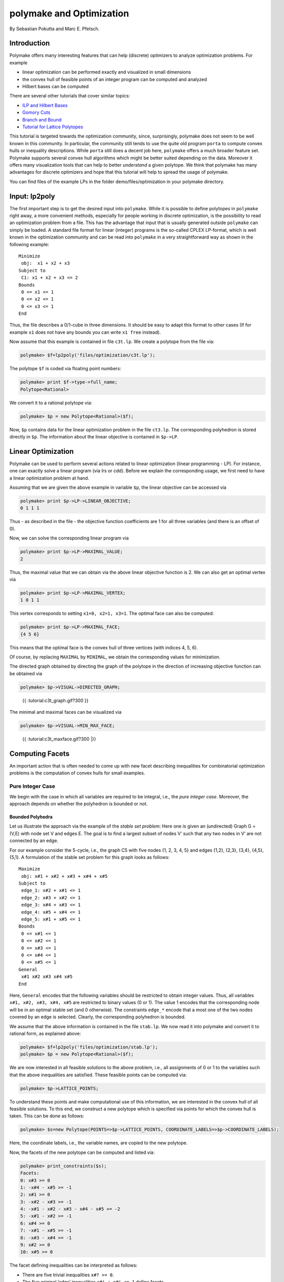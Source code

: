 .. -*- coding: utf-8 -*-
.. escape-backslashes
.. default-role:: math


polymake and Optimization
=========================

By Sebastian Pokutta and Marc E. Pfetsch.

Introduction
------------

Polymake offers many interesting features that can help (discrete)
optimizers to analyze optimization problems. For example

-  linear optimization can be performed exactly and visualized in small
   dimensions

-  the convex hull of feasible points of an integer program can be
   computed and analyzed

-  Hilbert bases can be computed

There are several other tutorials that cover similar topics:

-  `ILP and Hilbert Bases <ilp_and_hilbertbases>`__

-  `Gomory Cuts <empty/michaels_tutorial2>`__

-  `Branch and Bound <empty/michaels_tutorial>`__

-  `Tutorial for Lattice Polytopes <lattice_polytopes_tutorial>`__

This tutorial is targeted towards the optimization community, since,
surprisingly, polymake does not seem to be well known in this community.
In particular, the community still tends to use the quite old program
``porta`` to compute convex hulls or inequality descriptions. While
``porta`` still does a decent job here, ``polymake`` offers a much
broader feature set. Polymake supports several convex hull algorithms
which might be better suited depending on the data. Moreover it offers
many visualization tools that can help to better *understand* a given
polytope. We think that polymake has many advantages for discrete
optimizers and hope that this tutorial will help to spread the usage of
polymake.

You can find files of the example LPs in the folder
demo/files/optimization in your polymake directory.

Input: lp2poly
--------------

The first important step is to get the desired input into ``polymake``.
While it is possible to define polytopes in ``polymake`` right away, a
more convenient methods, especially for people working in discrete
optimization, is the possibility to read an optimization problem from a
file. This has the advantage that input that is usually generated
outside ``polymake`` can simply be loaded. A standard file format for
linear (integer) programs is the so-called CPLEX LP-format, which is
well known in the optimization community and can be read into
``polymake`` in a very straightforward way as shown in the following
example:

::

   Minimize
    obj:  x1 + x2 + x3
   Subject to
    C1: x1 + x2 + x3 <= 2
   Bounds
    0 <= x1 <= 1
    0 <= x2 <= 1
    0 <= x3 <= 1
   End

Thus, the file describes a 0/1-cube in three dimensions. It should be
easy to adapt this format to other cases (If for example ``x1`` does not
have any bounds you can write ``x1 free`` instead).

Now assume that this example is contained in file ``c3t.lp``. We create
a polytope from the file via:


.. link

.. CODE-BLOCK:: perl

    polymake> $f=lp2poly('files/optimization/c3t.lp');

The polytope ``$f`` is coded via floating point numbers:


.. link

.. CODE-BLOCK:: perl

    polymake> print $f->type->full_name;
    Polytope<Rational>




We convert it to a rational polytope via:


.. link

.. CODE-BLOCK:: perl

    polymake> $p = new Polytope<Rational>($f);

Now, ``$p`` contains data for the linear optimization problem in the
file ``ct3.lp``. The corresponding polyhedron is stored directly in
``$p``. The information about the linear objective is contained in
``$p->LP``.

Linear Optimization
-------------------

Polymake can be used to perform several actions related to linear
optimization (linear programming - LP). For instance, one can exactly
solve a linear program (via lrs or cdd). Before we explain the
corresponding usage, we first need to have a linear optimization problem
at hand.

Assuming that we are given the above example in variable ``$p``, the
linear objective can be accessed via


.. link

.. CODE-BLOCK:: perl

    polymake> print $p->LP->LINEAR_OBJECTIVE;
    0 1 1 1




Thus - as described in the file - the objective function coefficients
are 1 for all three variables (and there is an offset of 0).

Now, we can solve the corresponding linear program via


.. link

.. CODE-BLOCK:: perl

    polymake> print $p->LP->MAXIMAL_VALUE;
    2




Thus, the maximal value that we can obtain via the above linear
objective function is 2. We can also get an optimal vertex via


.. link

.. CODE-BLOCK:: perl

    polymake> print $p->LP->MAXIMAL_VERTEX;
    1 0 1 1




This vertex corresponds to setting ``x1=0, x2=1, x3=1``. The optimal
face can also be computed:


.. link

.. CODE-BLOCK:: perl

    polymake> print $p->LP->MAXIMAL_FACE;
    {4 5 6}




This means that the optimal face is the convex hull of three vertices
(with indices 4, 5, 6).

Of course, by replacing ``MAXIMAL`` by ``MINIMAL``, we obtain the
corresponding values for minimization.

The directed graph obtained by directing the graph of the polytope in
the direction of increasing objective function can be obtained via


.. link

.. CODE-BLOCK:: perl

    polymake> $p->VISUAL->DIRECTED_GRAPH;


.. raw:: html

    <!--
    polymake for andrew
    Thu Mar 28 11:14:51 2019
    c3t
    -->
    
    
    <html>
       <head>
          <title>c3t</title>
          <style>
    /*
    // COMMON_CODE_BLOCK_BEGIN
    */
             html{overflow: scroll;}
             body { font-family: Arial, Helvetica, sans-serif}
             strong{font-size: 18px;}
             canvas { z-index: 8; }
             input[type='range'] {}
             input[type='radio'] {margin-left:0;}
             input[type='checkbox'] {margin-right:7px; margin-left: 0px; padding-left:0px;}
             .group{padding-bottom: 40px;}
             .settings * {z-index: 11; }
             .settings{z-index: 10; margin-left: 30px; display: none; width: 14em; height: 90%; border: solid 1px silver; padding: 2px; overflow-y: scroll; background-color: white }
             .indented{margin-left: 20px; margin-top: 15px; padding-bottom: 0px;} 
             .shownObjectsList{overflow: auto; max-width: 150px; max-height: 150px;}
             .showSettingsButton{display: block; z-index: 12; position: absolute }
             .hideSettingsButton{display: none; z-index: 12; position: absolute; opacity: 0.5}
             .resetButton{margin-top: 20px;}
             button{margin-left: 0;}
             img{cursor: pointer;}
             .suboption{padding-top: 30px;}
             .transparency{display: none;}
             .labelsCheckbox{margin-top: 10px;}
    
    
             input[type=range] {
               -webkit-appearance: none;
               padding:0; 
               width:90%; 
               margin-left: auto;
               margin-right: auto;
               margin-top: 20px;
               display: block;	
             }
             input[type=range]:focus {
               outline: none;
             }
             input[type=range]::-webkit-slider-runnable-track {
               height: 4px;
               cursor: pointer;
               animate: 0.2s;
               box-shadow: 0px 0px 0px #000000;
               background: #E3E3E3;
               border-radius: 0px;
               border: 0px solid #000000;
             }
             input[type=range]::-webkit-slider-thumb {
               box-shadow: 1px 1px 2px #B8B8B8;
               border: 1px solid #ABABAB;
               height: 13px;
               width: 25px;
               border-radius: 20px;
               background: #E0E0E0;
               cursor: pointer;
               -webkit-appearance: none;
               margin-top: -5px;
             }
             input[type=range]:focus::-webkit-slider-runnable-track {
               background: #E3E3E3;
             }
             input[type=range]::-moz-range-track {
               height: 4px;
               cursor: pointer;
               animate: 0.2s;
               box-shadow: 0px 0px 0px #000000;
               background: #E3E3E3;
               border-radius: 0px;
               border: 0px solid #000000;
             }
             input[type=range]::-moz-range-thumb {
               box-shadow: 1px 1px 2px #B8B8B8;
               border: 1px solid #ABABAB;
               height: 13px;
               width: 25px;
               border-radius: 20px;
               background: #E0E0E0;
               cursor: pointer;
             }
             input[type=range]::-ms-track {
               height: 4px;
               cursor: pointer;
               animate: 0.2s;
               background: transparent;
               border-color: transparent;
               color: transparent;
             }
             input[type=range]::-ms-fill-lower {
               background: #E3E3E3;
               border: 0px solid #000000;
               border-radius: 0px;
               box-shadow: 0px 0px 0px #000000;
             }
             input[type=range]::-ms-fill-upper {
               background: #E3E3E3;
               border: 0px solid #000000;
               border-radius: 0px;
               box-shadow: 0px 0px 0px #000000;
             }
             input[type=range]::-ms-thumb {
               box-shadow: 1px 1px 2px #B8B8B8;
               border: 1px solid #ABABAB;
               height: 13px;
               width: 25px;
               border-radius: 20px;
               background: #E0E0E0;
               cursor: pointer;
             }
             input[type=range]:focus::-ms-fill-lower {
               background: #E3E3E3;
             }
             input[type=range]:focus::-ms-fill-upper {
               background: #E3E3E3;
             }
    /*
    // COMMON_CODE_BLOCK_END
    */
    		</style>
       </head>
    
    <body>
    
    		<div id='settings_6' class='settings'>
    			<div class=group id='explode_6'>
    				<strong>Explode</strong>
    				<input id='explodeRange_6' type='range' min=0 max=6 step=0.01 value=0>
    				<div class=indented><input id='explodeCheckbox_6' type='checkbox'>Automatic explosion</div>
    				<div class=suboption>Exploding speed</div>
    				<input id='explodingSpeedRange_6' type='range' min=0 max=0.5 step=0.001 value=0.05>
    			</div>
    
    			
    			<div class=group id='transparency_6' class='transparency'>
    				<strong>Transparency</strong>
    				<input id='transparencyRange_6' type='range' min=0 max=1 step=0.01 value=0>
    			</div>
    			
    			<div class=group id='rotation_6'>
    				<strong>Rotation</strong>
    				<div class=indented>
    					<div><input type='checkbox' id='changeRotationX_6'> x-axis</div>
    					<div><input type='checkbox' id='changeRotationY_6'> y-axis</div>
    					<div><input type='checkbox' id='changeRotationZ_6'> z-axis</div>
    					<button id='resetButton_6' class='resetButton' >Reset</button>
    				</div>
    
    				<div class=suboption>Rotation speed</div>
    				<input id='rotationSpeedRange_6' type='range' min=0 max=5 step=0.01 value=2>
    
    			</div>
    
    
    			<div class=group id='display_6'>
    				<strong>Display</strong>
    				<div class=indented>
    					<div id='shownObjectsList_6' class='shownObjectsList'></div>
    					<div class='labelsCheckbox'><input type='checkbox' id='labelsCheckboxInput_6' checked>Labels</div>
    				</div>
    			</div>
    
    
    			<div class=group id='svg_6'>
    				<strong>SVG</strong>
    				<div class=indented>
    					<form>
    						<input type="radio" name='screenshotMode' value='download' id='download_6' checked> Download<br>
    						<input type="radio" name='screenshotMode' value='tab' id='tab_6' > New tab<br>
    					</form>
    					<button id='takeScreenshot_6'>Screenshot</button>
    				</div>
    			</div>
    
    		</div>	<!-- end of settings -->
    		<img id='hideSettingsButton_6' style="display: none" class='hideSettingsButton' src='/kernelspecs/polymake/close.svg' width=20px">
    		<img id='showSettingsButton_6' class='showSettingsButton' src='/kernelspecs/polymake/menu.svg' width=20px">
    <div id="model14578961617"></div>
    
    <script>
    requirejs.config({
      paths: {
        three: '/kernelspecs/polymake/three',
        Detector: '/kernelspecs/polymake/Detector',
        SVGRenderer: '/kernelspecs/polymake/SVGRenderer',
        CanvasRenderer: '/kernelspecs/polymake/CanvasRenderer',
        Projector: '/kernelspecs/polymake/Projector',
        TrackballControls: '/kernelspecs/polymake/TrackballControls'
      },
      shim: {
        'three':
        {
          exports: 'THREE'
        },
        'Detector':
        {
          deps: [ 'three' ],
          exports: 'Detector'
        },
        'SVGRenderer':
        {
          deps: [ 'three' ],
          exports: 'THREE.SVGRenderer'
        },
        'CanvasRenderer':
        {
          deps: [ 'three' ],
          exports: 'THREE.CanvasRenderer'
        },
        'Projector':
        {
          deps: [ 'three' ],
          exports: 'THREE.Projector'
        },
        'TrackballControls':
        {
          deps: [ 'three' ],
          exports: 'THREE.TrackballControls'
        }
      }
    });
    require(['three'],function(THREE){
        window.THREE = THREE;
      require(['Detector','SVGRenderer','CanvasRenderer','Projector','TrackballControls'],function(Detector,SVGRenderer,CanvasRenderer,Projector,TrackballControls){
          THREE.SVGRenderer = SVGRenderer;
          THREE.CanvasRenderer = CanvasRenderer;
          THREE.Projector = Projector;
          THREE.TrackballControls = TrackballControls;
    
    // COMMON_CODE_BLOCK_BEGIN
    	var foldable = false;
       var container = document.getElementById( 'model14578961617' );
       var renderer = Detector.webgl? new THREE.WebGLRenderer({antialias: true}): new THREE.CanvasRenderer({antialias: true});
    	var svgRenderer = new THREE.SVGRenderer({antialias: true});
                var box = document.getElementsByClassName( 'output_subarea' )[0];
             var notebook = document.getElementById( 'notebook_panel' );
    
       var width = box.clientWidth - 25;
       var height = notebook.clientHeight * 0.8;
       renderer.setSize(width, height);
       svgRenderer.setSize(width, height);
       renderer.setClearColor(0xFFFFFF, 1);
       svgRenderer.setClearColor(0xFFFFFF, 1);
    
       container.appendChild(renderer.domElement);
    
       var scene = new THREE.Scene();
       var camera = new THREE.PerspectiveCamera(75, width/height, 0.1, 1000);
    
       var renderid;
    
       camera.position.set(0, 0, 5);
       camera.lookAt(0, 0, 0);
       camera.up.set(0, 1, 0);
    
       // class to allow move points together with labels and spheres
       var PMPoint = function (x,y,z) {
          this.vector = new THREE.Vector3(x,y,z);
          this.sprite = null;
          this.sphere = null;
       }
       PMPoint.prototype.makelabel = function(label) {
          this.sprite = textSprite( label );
          this.sprite.position.copy(this.vector);
       }
       PMPoint.prototype.makesphere = function(radius,material) {
          this.sphere = new THREE.Mesh(new THREE.SphereGeometry(radius), material);
          this.sphere.position.copy(this.vector);
       }
    
       PMPoint.prototype.setX = function(x) {
          this.vector.setX(x);
          if (this.sprite) {
             this.sprite.position.setX(x);
          }
          if (this.sphere) {
             this.sphere.position.setX(x);
          }
       };
       PMPoint.prototype.setY = function(y) {
          this.vector.setY(y);
          if (this.sprite) {
             this.sprite.position.setY(y);
          }
          if (this.sphere) {
             this.sphere.position.setY(y);
          }
       };
       PMPoint.prototype.setZ = function(z) {
          this.vector.setZ(z);
          if (this.sprite) {
             this.sprite.position.setZ(z);
          }
          if (this.sphere) {
             this.sphere.position.setZ(z);
          }
       };
       PMPoint.prototype.set = function(x,y,z) {
          this.vector.set(x,y,z);
          if (this.sprite) {
             this.sprite.position.set(x,y,z);
          }
          if (this.sphere) {
             this.sphere.position.set(x,y,z);
          }
       };
       PMPoint.prototype.add = function(o) {
          if (this.sprite) {
             o.add(this.sprite);
          }
          if (this.sphere) {
             o.add(this.sphere);
          }
       };
    
    
       var controls = new THREE.TrackballControls(camera, container);
    	controls.zoomSpeed = 0.2;
    	controls.rotateSpeed = 4;
    
       var all_objects = [];
       var centroids = [];
       // select the target node
       var target = document.querySelector('#model14578961617');
    
       // create an observer instance
       var observer = new MutationObserver(function(mutations) {
          mutations.forEach(function(mutation) {
             if (mutation.removedNodes && mutation.removedNodes.length > 0) {
                cancelAnimationFrame(renderId);
                observer.disconnect();
                console.log("cancelled frame "+renderId);
             }
          });
       });
    
       // configuration of the observer:
       var config = { childList: true, characterData: true }
    
       // pass in the target node, as well as the observer options
       while (target) {
          if (target.className=="output") {
             observer.observe(target, config);
             break;
          }
          target = target.parentNode;
       }
    
    // COMMON_CODE_BLOCK_END
    
       var objectnames = ["c3t","GRAPH directed with LP unnamed#0"];
       var obj = new THREE.Object3D();
       var allpoints = [];
       allpoints.push(new PMPoint(0, 0, 1));
       allpoints.push(new PMPoint(1, 0, 0));
       allpoints.push(new PMPoint(0, 0, 0));
       allpoints.push(new PMPoint(0, 1, 0));
       allpoints.push(new PMPoint(1, 1, 0));
       allpoints.push(new PMPoint(1, 0, 1));
       allpoints.push(new PMPoint(0, 1, 1));
    
       <!-- Vertex style -->
       var points_material = new THREE.MeshBasicMaterial ( {color: 0xFF0000, } );
    
       points_material.side = THREE.DoubleSide;
       points_material.transparent = true;
    
       <!-- POINTS -->
       allpoints[0].makesphere(0.02,points_material);
       allpoints[1].makesphere(0.02,points_material);
       allpoints[2].makesphere(0.02,points_material);
       allpoints[3].makesphere(0.02,points_material);
       allpoints[4].makesphere(0.02,points_material);
       allpoints[5].makesphere(0.02,points_material);
       allpoints[6].makesphere(0.02,points_material);
       allpoints[0].makelabel("0");
       allpoints[1].makelabel("1");
       allpoints[2].makelabel("2");
       allpoints[3].makelabel("3");
       allpoints[4].makelabel("4");
       allpoints[5].makelabel("5");
       allpoints[6].makelabel("6");
    
       for (index = 0; index < allpoints.length; ++index) {
          allpoints[index].add(obj);
       }
       var faces = new THREE.Geometry();
    
       <!-- VERTICES -->
       faces.vertices.push(allpoints[0].vector);
       faces.vertices.push(allpoints[1].vector);
       faces.vertices.push(allpoints[2].vector);
       faces.vertices.push(allpoints[3].vector);
       faces.vertices.push(allpoints[4].vector);
       faces.vertices.push(allpoints[5].vector);
       faces.vertices.push(allpoints[6].vector);
    
       centroids.push(computeCentroid(faces));
    
       <!-- Facet style -->
       var faces_material = new THREE.MeshBasicMaterial ( {color: 0x77EC9E, transparent: true, opacity: 1, side: THREE.DoubleSide , depthWrite: true, depthTest: true, } );
    
       faces_material.side = THREE.DoubleSide;
       faces_material.transparent = true;
    
       <!-- FACETS --> 
       faces.faces.push(new THREE.Face3(5, 4, 6, undefined, undefined, 0));
    
       faces.faces.push(new THREE.Face3(6, 3, 2, undefined, undefined, 0));
       faces.faces.push(new THREE.Face3(6, 2, 0, undefined, undefined, 0));
    
       faces.faces.push(new THREE.Face3(1, 4, 5, undefined, undefined, 0));
    
       faces.faces.push(new THREE.Face3(5, 0, 2, undefined, undefined, 0));
       faces.faces.push(new THREE.Face3(5, 2, 1, undefined, undefined, 0));
    
       faces.faces.push(new THREE.Face3(6, 4, 3, undefined, undefined, 0));
    
       faces.faces.push(new THREE.Face3(3, 4, 1, undefined, undefined, 0));
       faces.faces.push(new THREE.Face3(3, 1, 2, undefined, undefined, 0));
    
       faces.faces.push(new THREE.Face3(5, 6, 0, undefined, undefined, 0));
    
    
       faces.computeFaceNormals();
       faces.computeVertexNormals();
    
       var object = new THREE.Mesh(faces, faces_material);
       obj.add(object);
    
       scene.add(obj);
       all_objects.push(obj);
    
       var obj = new THREE.Object3D();
       var allpoints = [];
       allpoints.push(new PMPoint(0, 0, 1));
       allpoints.push(new PMPoint(1, 0, 0));
       allpoints.push(new PMPoint(0, 0, 0));
       allpoints.push(new PMPoint(0, 1, 0));
       allpoints.push(new PMPoint(1, 1, 0));
       allpoints.push(new PMPoint(1, 0, 1));
       allpoints.push(new PMPoint(0, 1, 1));
    
       for (index = 0; index < allpoints.length; ++index) {
          allpoints[index].add(obj);
       }
       <!-- Edge style -->
       var line_material = new THREE.LineBasicMaterial ( {color: 0x000000, linewidth: 1.5, } );
    
       line_material.side = THREE.DoubleSide;
       line_material.transparent = true;
    
       <!-- EDGES -->
       var length = allpoints[5].vector.distanceTo(allpoints[0].vector)-allpoints[5].sphere.geometry.parameters.radius;
       var direction = allpoints[5].vector.clone()
       direction.sub(allpoints[0].vector)
       direction.normalize();
       var line = new THREE.ArrowHelper(direction, allpoints[0].vector, length, 0x000000, 0.2*length, 0.07);
    	obj.add(line);
       var length = allpoints[6].vector.distanceTo(allpoints[0].vector)-allpoints[6].sphere.geometry.parameters.radius;
       var direction = allpoints[6].vector.clone()
       direction.sub(allpoints[0].vector)
       direction.normalize();
       var line = new THREE.ArrowHelper(direction, allpoints[0].vector, length, 0x000000, 0.2*length, 0.07);
    	obj.add(line);
       var length = allpoints[4].vector.distanceTo(allpoints[1].vector)-allpoints[4].sphere.geometry.parameters.radius;
       var direction = allpoints[4].vector.clone()
       direction.sub(allpoints[1].vector)
       direction.normalize();
       var line = new THREE.ArrowHelper(direction, allpoints[1].vector, length, 0x000000, 0.2*length, 0.07);
    	obj.add(line);
       var length = allpoints[5].vector.distanceTo(allpoints[1].vector)-allpoints[5].sphere.geometry.parameters.radius;
       var direction = allpoints[5].vector.clone()
       direction.sub(allpoints[1].vector)
       direction.normalize();
       var line = new THREE.ArrowHelper(direction, allpoints[1].vector, length, 0x000000, 0.2*length, 0.07);
    	obj.add(line);
       var length = allpoints[0].vector.distanceTo(allpoints[2].vector)-allpoints[0].sphere.geometry.parameters.radius;
       var direction = allpoints[0].vector.clone()
       direction.sub(allpoints[2].vector)
       direction.normalize();
       var line = new THREE.ArrowHelper(direction, allpoints[2].vector, length, 0x000000, 0.2*length, 0.07);
    	obj.add(line);
       var length = allpoints[1].vector.distanceTo(allpoints[2].vector)-allpoints[1].sphere.geometry.parameters.radius;
       var direction = allpoints[1].vector.clone()
       direction.sub(allpoints[2].vector)
       direction.normalize();
       var line = new THREE.ArrowHelper(direction, allpoints[2].vector, length, 0x000000, 0.2*length, 0.07);
    	obj.add(line);
       var length = allpoints[3].vector.distanceTo(allpoints[2].vector)-allpoints[3].sphere.geometry.parameters.radius;
       var direction = allpoints[3].vector.clone()
       direction.sub(allpoints[2].vector)
       direction.normalize();
       var line = new THREE.ArrowHelper(direction, allpoints[2].vector, length, 0x000000, 0.2*length, 0.07);
    	obj.add(line);
       var length = allpoints[4].vector.distanceTo(allpoints[3].vector)-allpoints[4].sphere.geometry.parameters.radius;
       var direction = allpoints[4].vector.clone()
       direction.sub(allpoints[3].vector)
       direction.normalize();
       var line = new THREE.ArrowHelper(direction, allpoints[3].vector, length, 0x000000, 0.2*length, 0.07);
    	obj.add(line);
       var length = allpoints[6].vector.distanceTo(allpoints[3].vector)-allpoints[6].sphere.geometry.parameters.radius;
       var direction = allpoints[6].vector.clone()
       direction.sub(allpoints[3].vector)
       direction.normalize();
       var line = new THREE.ArrowHelper(direction, allpoints[3].vector, length, 0x000000, 0.2*length, 0.07);
    	obj.add(line);
       scene.add(obj);
       all_objects.push(obj);
    
    // COMMON_CODE_BLOCK_BEGIN
    var xRotationEnabled = false;
    var yRotationEnabled = false;
    var zRotationEnabled = false;
    var rotationSpeedFactor = 1;
    var settingsShown = false;
    var labelsShown = true;
    var intervals = [];
    var timeouts = [];
    var explodingSpeed = 0.05;
    var explodeScale = 0;
    var XMLS = new XMLSerializer();
    var svgElement;
    var renderId;
    
    	var render = function () {
    
    		renderId = requestAnimationFrame(render);
    
    //		comment in for automatic explosion
    //		explode(updateFactor());
    
    		var phi = 0.02 * rotationSpeedFactor;
    
    		if (xRotationEnabled){
    			scene.rotation.x += phi;
    		}
    		if(yRotationEnabled){
    			scene.rotation.y += phi;
    		}
    		if(zRotationEnabled){
    			scene.rotation.z += phi;
    		}
    
    		controls.update();
    		renderer.render(scene, camera);
    	};
    
    	render();
    
    	function computeCentroid(geom) {
    		centroid = new THREE.Vector3();
    		geom.vertices.forEach(function(v) {
    			centroid.add(v);			
    		});
    		centroid.divideScalar(geom.vertices.length);
    		return centroid;
    	}
    
    	function changeTransparency(event){
    		var opacity = 1-Number(event.currentTarget.value);
    		for (var i=0; i<all_objects.length; i++){
    			for (var j=0; j<all_objects[i].children.length; j++){
    				if (all_objects[i].children[j].material.type == "MultiMaterial") {
    					for (var k=0; k<all_objects[i].children[j].material.materials.length; k++){
    						all_objects[i].children[j].material.materials[k].opacity = opacity;
    						all_objects[i].children[j].material.materials[k].depthWrite = opacity < 0.5 ? false : true;
    						all_objects[i].children[j].material.materials[k].depthTest = opacity < 0.5 ? false : true;
    					}
    				} else if (all_objects[i].children[j].material.transparent && 
    							  all_objects[i].children[j].material.type == "MeshBasicMaterial" &&
    							  all_objects[i].children[j].geometry.type == "Geometry"){
    					all_objects[i].children[j].material.opacity = opacity;
    					all_objects[i].children[j].material.depthWrite = opacity < 0.5 ? false : true;
    					all_objects[i].children[j].material.depthTest = opacity < 0.5 ? false : true;
    				}
    			}
    		}
    	}
    
    	function changeRotationX(event){
    		xRotationEnabled = event.currentTarget.checked;
    	}	
    
    	function changeRotationY(event){
    		yRotationEnabled = event.currentTarget.checked;
    	}	
    
    	function changeRotationZ(event){
    		zRotationEnabled = event.currentTarget.checked;
    	}	
    
    
    	function changeRotationSpeedFactor(event){
    		rotationSpeedFactor = Number(event.currentTarget.value);
    	}
    
    	function resetScene(){
    		scene.rotation.set(0,0,0);
    		camera.position.set(0,0,5);
    		camera.up.set(0,1,0);
    	}
    
    	function showSettings(event){
    		event.currentTarget.style.display = 'none';
    		document.getElementById('settings_6').style.position = 'absolute';
    		document.getElementById('settings_6').style.display = 'block';
    		document.getElementById('showSettingsButton_6').style.display = 'none';
    		document.getElementById('hideSettingsButton_6').style.display = 'block';
    		settingsShown = true;
    	}
    
    	function hideSettings(event){
    		event.currentTarget.style.display = 'none';
    		document.getElementById('settings_6').style.display = 'none';
    		document.getElementById('hideSettingsButton_6').style.display = 'none';
    		document.getElementById('showSettingsButton_6').style.display = 'block';
    		settingsShown = false;
    	}
    
    
    
    	var pos = 150* Math.PI;
    
    	function updateFactor() {
    		pos++;
    		return Math.sin(.01*pos)+1;
    	}
    
    	function makelabel(message, x, y, z, params) {
    		var spritey = textSprite( message, params );
    		spritey.position.set(x, y, z);
    		obj.add(spritey);
    	}
    
    	function textSprite(message, parameters)
    	{
    		if ( parameters === undefined ) parameters = {};
    
    		var fontface = "Helvetica";
    
    		var fontsize = parameters.hasOwnProperty("fontsize") ? 
    			parameters["fontsize"] : 18;
    		fontsize = fontsize*10;
    
    		var canvas = document.createElement('canvas');
    		var size = 1024;
    		canvas.width = size;
    		canvas.height = size;
    		var context = canvas.getContext('2d');
    		context.font = fontsize + "px " + fontface;
    
    		// text color
    		context.fillStyle = "rgba(0, 0, 0, 1.0)";
    
    		context.fillText(message, size/2, size/2);
    
    		// canvas contents will be used for a texture
    		var texture = new THREE.Texture(canvas);
    		texture.needsUpdate = true;
    
    		var spriteMaterial = new THREE.SpriteMaterial(
    			{map: texture, useScreenCoordinates: false});
    		var sprite = new THREE.Sprite(spriteMaterial);
    		return sprite;
    	}
    
    	function takeSvgScreenshot(){
    		if (labelsShown){
    			hideLabels();
    		}
    		svgRenderer.render(scene,camera);
    		svgElement = XMLS.serializeToString(svgRenderer.domElement);
    		
    		if (labelsShown){
    			displayLabels();
    		}
    
    		if (document.getElementById('tab_6').checked){
    			//show in new tab
    			var myWindow = window.open("","");
    			myWindow.document.body.innerHTML = svgElement;
    		} else{
    			// download svg file 
    			download("screenshot.svg", svgElement);
    		}
    	}
    		
    
    	function showOrHideObject(event){
    		var nr = Number(event.currentTarget.name);
    		all_objects[nr].visible = event.currentTarget.checked;
    	}
    
    	function displayOrHideOptionsRecursive( obj ) {
    		for (var j=0; j<obj.children.length; j++) {
    			var child = obj.children[j];
    			if (child.material===undefined && child) {
    				displayOrHideOptionsRecursive( child );
    			} else {
    				if (child.material.type == "MultiMaterial") {
    					for (var k=0; k<child.material.materials.length; k++) {
    						if (child.material.materials[k].transparent) {
    							document.getElementById('transparency_6').style.display = 'block';
    							document.getElementById('transparencyRange_6').value = 1 - 
    								child.material.materials[k].opacity;
    							return;
    						}
    					}
    				} else if (	child.material.transparent && 
    								child.material.type == "MeshBasicMaterial" &&
    								child.geometry.type == "Geometry"){
    					document.getElementById('transparency_6').style.display = 'block';
    					return;
    				}
    			}
    		}
    	}
    
    	function displayOrHideOptions() {
    		for (var i=0; i<all_objects.length; i++) {
    			var obj = all_objects[i];
    			displayOrHideOptionsRecursive( obj );
    		}
    	}
    
    	displayOrHideOptions()
    
    
    
    
    // ---------------------- EXPLOSION ------------------------------------------------
    // ---------------------------------------------------------------------------------
    
    	function explode(factor) {
    		var obj, c;
    		var c0 = centroids[0];
    		for (var i = 0; i<centroids.length; ++i) {
    			c = centroids[i];
    			obj = all_objects[all_objects.length - centroids.length + i];
    			obj.position.set(c.x*factor, c.y*factor, c.z*factor);
    		}	
    	}
    
    	function triggerExplode(event){
    		explodeScale = Number(event.currentTarget.value);
    		explode(explodeScale);
    	}
    
    	function setExplodingSpeed(event){
    		explodingSpeed = Number(event.currentTarget.value);
    	}
    
    	function triggerAutomaticExplode(event){
    		if (event.currentTarget.checked){
    			startExploding();
    		} else {
    			clearIntervals();
    		}	
    	}
    
    	function startExploding(){
    		intervals.push(setInterval(explodingInterval, 25));
    	}
    
    
    	function explodingInterval(){
    		explodeScale += explodingSpeed;
    		if (explodeScale <= 6){ 
    			explode(explodeScale);
    		}
    		else{
    			explode(6);
    			explodeScale = 6;
    			clearIntervals();
    			timeouts.push(setTimeout(startUnexploding, 3000));
    		}
    		document.getElementById('explodeRange_6').value = explodeScale;
    	}
    
    
    	function startUnexploding(){
    		intervals.push(setInterval(unexplodingInterval, 25));
    	}
    
    	function unexplodingInterval(){
    		explodeScale -= explodingSpeed;
    		if (explodeScale >= 0){	
    			explode(explodeScale);
    		}
    		else {
    			explode(0);
    			explodeScale = 0;
    			clearIntervals();
    			timeouts.push(setTimeout(startExploding, 3000));
    		}
    		document.getElementById('explodeRange_6').value = explodeScale;
    	}
    
    	function clearIntervals(){
    		intervals.forEach(function(interval){
    			clearInterval(interval);
    		});
    		intervals = [];
    		timeouts.forEach(function(timeout){
    			clearTimeout(timeout);
    		});
    		timeouts = [];
    	}
    
    			
    
    	// append checkboxes for displaying or hiding objects
    	var shownObjectsList = document.getElementById('shownObjectsList_6');
    	for (var i=0; i<all_objects.length; i++){
    		var objNode = document.createElement('span');
    		objNode.innerHTML = objectnames[i] + '<br>';
    		var checkbox = document.createElement('input');
    		checkbox.type = 'checkbox';
    		checkbox.checked = true;
    		checkbox.name = String(i);
    		checkbox.onchange = showOrHideObject;
    		shownObjectsList.appendChild(checkbox);
    		shownObjectsList.appendChild(objNode);
    	}
    
    	function displayLabels(){
    		for (var i=0; i<all_objects.length; i++){
    			for (var j=0; j<all_objects[i].children.length; j++){
    				var child = all_objects[i].children[j];
    				if (child.type == 'Sprite'){
    					child.visible = true;
    				}
    			}
    		}
    	}
    
    	function hideLabels(){
    		for (var i=0; i<all_objects.length; i++){
    			for (var j=0; j<all_objects[i].children.length; j++){
    				var child = all_objects[i].children[j];
    				if (child.type == 'Sprite'){
    					child.visible = false;
    				}
    			}
    		}
    	}
    
    	function displayOrHideLabels(event){
    		if (event.currentTarget.checked){
    			displayLabels();
    			labelsShown = true;
    		} else {
    			hideLabels();
    			labelsShown = false;
    		}
    	}
    
    	function download(filename, text) {
    	  var element = document.createElement('a');
    	  element.setAttribute('href', 'data:text/plain;charset=utf-8,' + encodeURIComponent(text));
    	  element.setAttribute('download', filename);
    
    	  element.style.display = 'none';
    	  document.body.appendChild(element);
    
    	  element.click();
    
    	  document.body.removeChild(element);
    	}
    
    var tempobj;
    tempobj = document.getElementById('explodeRange_6');
    if (tempobj) {
       tempobj.oninput = triggerExplode;
       document.getElementById('explodeCheckbox_6').onchange = triggerAutomaticExplode;
       document.getElementById('explodingSpeedRange_6').oninput = setExplodingSpeed;
    }
    tempobj = document.getElementById('foldRange_6');
    if (tempobj) {
       tempobj.oninput = fold;
    }
    document.getElementById('transparencyRange_6').oninput = changeTransparency;
    document.getElementById('changeRotationX_6').onchange = changeRotationX;
    document.getElementById('changeRotationY_6').onchange = changeRotationY;
    document.getElementById('changeRotationZ_6').onchange = changeRotationZ;
    document.getElementById('resetButton_6').onclick = resetScene;
    document.getElementById('rotationSpeedRange_6').oninput = changeRotationSpeedFactor;
    document.getElementById('labelsCheckboxInput_6').onchange = displayOrHideLabels;
    document.getElementById('takeScreenshot_6').onclick = takeSvgScreenshot;
    document.getElementById('showSettingsButton_6').onclick = showSettings;
    document.getElementById('hideSettingsButton_6').onclick = hideSettings;
    
    	
    
    // ------------------ SHORTCUTS --------------------------------------------
    // -------------------------------------------------------------------------
    
    /**
     * http://www.openjs.com/scripts/events/keyboard_shortcuts/
     * Version : 2.01.B
     * By Binny V A
     * License : BSD
     */
    shortcut = {
    	'all_shortcuts':{},//All the shortcuts are stored in this array
    	'add': function(shortcut_combination,callback,opt) {
    		//Provide a set of default options
    		var default_options = {
    			'type':'keydown',
    			'propagate':false,
    			'disable_in_input':false,
    			'target':document,
    			'keycode':false
    		}
    		if(!opt) opt = default_options;
    		else {
    			for(var dfo in default_options) {
    				if(typeof opt[dfo] == 'undefined') opt[dfo] = default_options[dfo];
    			}
    		}
    
    		var ele = opt.target;
    		if(typeof opt.target == 'string') ele = document.getElementById(opt.target);
    		var ths = this;
    		shortcut_combination = shortcut_combination.toLowerCase();
    
    		//The function to be called at keypress
    		var func = function(e) {
    			e = e || window.event;
    			
    			if(opt['disable_in_input']) { //Don't enable shortcut keys in Input, Textarea fields
    				var element;
    				if(e.target) element=e.target;
    				else if(e.srcElement) element=e.srcElement;
    				if(element.nodeType==3) element=element.parentNode;
    
    				if(element.tagName == 'INPUT' || element.tagName == 'TEXTAREA') return;
    			}
    	
    			//Find Which key is pressed
    			if (e.keyCode) code = e.keyCode;
    			else if (e.which) code = e.which;
    			var character = String.fromCharCode(code).toLowerCase();
    			
    			if(code == 188) character=","; //If the user presses , when the type is onkeydown
    			if(code == 190) character="."; //If the user presses , when the type is onkeydown
    
    			var keys = shortcut_combination.split("+");
    			//Key Pressed - counts the number of valid keypresses - if it is same as the number of keys, the shortcut function is invoked
    			var kp = 0;
    			
    			//Work around for stupid Shift key bug created by using lowercase - as a result the shift+num combination was broken
    			var shift_nums = {
    				"`":"~",
    				"1":"!",
    				"2":"@",
    				"3":"#",
    				"4":"$",
    				"5":"%",
    				"6":"^",
    				"7":"&",
    				"8":"*",
    				"9":"(",
    				"0":")",
    				"-":"_",
    				"=":"+",
    				";":":",
    				"'":"\"",
    				",":"<",
    				".":">",
    				"/":"?",
    				"\\":"|"
    			}
    			//Special Keys - and their codes
    			var special_keys = {
    				'esc':27,
    				'escape':27,
    				'tab':9,
    				'space':32,
    				'return':13,
    				'enter':13,
    				'backspace':8,
    	
    				'scrolllock':145,
    				'scroll_lock':145,
    				'scroll':145,
    				'capslock':20,
    				'caps_lock':20,
    				'caps':20,
    				'numlock':144,
    				'num_lock':144,
    				'num':144,
    				
    				'pause':19,
    				'break':19,
    				
    				'insert':45,
    				'home':36,
    				'delete':46,
    				'end':35,
    				
    				'pageup':33,
    				'page_up':33,
    				'pu':33,
    	
    				'pagedown':34,
    				'page_down':34,
    				'pd':34,
    	
    				'left':37,
    				'up':38,
    				'right':39,
    				'down':40,
    	
    				'f1':112,
    				'f2':113,
    				'f3':114,
    				'f4':115,
    				'f5':116,
    				'f6':117,
    				'f7':118,
    				'f8':119,
    				'f9':120,
    				'f10':121,
    				'f11':122,
    				'f12':123
    			}
    	
    			var modifiers = { 
    				shift: { wanted:false, pressed:false},
    				ctrl : { wanted:false, pressed:false},
    				alt  : { wanted:false, pressed:false},
    				meta : { wanted:false, pressed:false}	//Meta is Mac specific
    			};
                            
    			if(e.ctrlKey)	modifiers.ctrl.pressed = true;
    			if(e.shiftKey)	modifiers.shift.pressed = true;
    			if(e.altKey)	modifiers.alt.pressed = true;
    			if(e.metaKey)   modifiers.meta.pressed = true;
                            
    			for(var i=0; k=keys[i],i<keys.length; i++) {
    				//Modifiers
    				if(k == 'ctrl' || k == 'control') {
    					kp++;
    					modifiers.ctrl.wanted = true;
    
    				} else if(k == 'shift') {
    					kp++;
    					modifiers.shift.wanted = true;
    
    				} else if(k == 'alt') {
    					kp++;
    					modifiers.alt.wanted = true;
    				} else if(k == 'meta') {
    					kp++;
    					modifiers.meta.wanted = true;
    				} else if(k.length > 1) { //If it is a special key
    					if(special_keys[k] == code) kp++;
    					
    				} else if(opt['keycode']) {
    					if(opt['keycode'] == code) kp++;
    
    				} else { //The special keys did not match
    					if(character == k) kp++;
    					else {
    						if(shift_nums[character] && e.shiftKey) { //Stupid Shift key bug created by using lowercase
    							character = shift_nums[character]; 
    							if(character == k) kp++;
    						}
    					}
    				}
    			}
    			
    			if(kp == keys.length && 
    						modifiers.ctrl.pressed == modifiers.ctrl.wanted &&
    						modifiers.shift.pressed == modifiers.shift.wanted &&
    						modifiers.alt.pressed == modifiers.alt.wanted &&
    						modifiers.meta.pressed == modifiers.meta.wanted) {
    				callback(e);
    	
    				if(!opt['propagate']) { //Stop the event
    					//e.cancelBubble is supported by IE - this will kill the bubbling process.
    					e.cancelBubble = true;
    					e.returnValue = false;
    	
    					//e.stopPropagation works in Firefox.
    					if (e.stopPropagation) {
    						e.stopPropagation();
    						e.preventDefault();
    					}
    					return false;
    				}
    			}
    		}
    		this.all_shortcuts[shortcut_combination] = {
    			'callback':func, 
    			'target':ele, 
    			'event': opt['type']
    		};
    		//Attach the function with the event
    		if(ele.addEventListener) ele.addEventListener(opt['type'], func, false);
    		else if(ele.attachEvent) ele.attachEvent('on'+opt['type'], func);
    		else ele['on'+opt['type']] = func;
    	},
    
    	//Remove the shortcut - just specify the shortcut and I will remove the binding
    	'remove':function(shortcut_combination) {
    		shortcut_combination = shortcut_combination.toLowerCase();
    		var binding = this.all_shortcuts[shortcut_combination];
    		delete(this.all_shortcuts[shortcut_combination])
    		if(!binding) return;
    		var type = binding['event'];
    		var ele = binding['target'];
    		var callback = binding['callback'];
    
    		if(ele.detachEvent) ele.detachEvent('on'+type, callback);
    		else if(ele.removeEventListener) ele.removeEventListener(type, callback, false);
    		else ele['on'+type] = false;
    	}
    }
    
    shortcut.add("Alt+Left",function() {
    	var event = new Event('click');
    	if (settingsShown){
    		document.getElementById('hideSettingsButton_6').dispatchEvent(event);
    	} else{
    		document.getElementById('showSettingsButton_6').dispatchEvent(event);
    	}
    });
    
    if (foldable) moveToBaryCenter();
    
    
    });});
    // COMMON_CODE_BLOCK_END
    </script>
    
    </body>
    </html>



.. figure:: attachment:c3t_graph.gif
   :alt: {{ :tutorial:c3t_graph.gif?300 }}

   {{ :tutorial:c3t_graph.gif?300 }}

The minimal and maximal faces can be visualized via


.. link

.. CODE-BLOCK:: perl

    polymake> $p->VISUAL->MIN_MAX_FACE;


.. raw:: html

    <!--
    polymake for andrew
    Thu Mar 28 11:14:58 2019
    c3t
    -->
    
    
    <html>
       <head>
          <title>c3t</title>
          <style>
    /*
    // COMMON_CODE_BLOCK_BEGIN
    */
             html{overflow: scroll;}
             body { font-family: Arial, Helvetica, sans-serif}
             strong{font-size: 18px;}
             canvas { z-index: 8; }
             input[type='range'] {}
             input[type='radio'] {margin-left:0;}
             input[type='checkbox'] {margin-right:7px; margin-left: 0px; padding-left:0px;}
             .group{padding-bottom: 40px;}
             .settings * {z-index: 11; }
             .settings{z-index: 10; margin-left: 30px; display: none; width: 14em; height: 90%; border: solid 1px silver; padding: 2px; overflow-y: scroll; background-color: white }
             .indented{margin-left: 20px; margin-top: 15px; padding-bottom: 0px;} 
             .shownObjectsList{overflow: auto; max-width: 150px; max-height: 150px;}
             .showSettingsButton{display: block; z-index: 12; position: absolute }
             .hideSettingsButton{display: none; z-index: 12; position: absolute; opacity: 0.5}
             .resetButton{margin-top: 20px;}
             button{margin-left: 0;}
             img{cursor: pointer;}
             .suboption{padding-top: 30px;}
             .transparency{display: none;}
             .labelsCheckbox{margin-top: 10px;}
    
    
             input[type=range] {
               -webkit-appearance: none;
               padding:0; 
               width:90%; 
               margin-left: auto;
               margin-right: auto;
               margin-top: 20px;
               display: block;	
             }
             input[type=range]:focus {
               outline: none;
             }
             input[type=range]::-webkit-slider-runnable-track {
               height: 4px;
               cursor: pointer;
               animate: 0.2s;
               box-shadow: 0px 0px 0px #000000;
               background: #E3E3E3;
               border-radius: 0px;
               border: 0px solid #000000;
             }
             input[type=range]::-webkit-slider-thumb {
               box-shadow: 1px 1px 2px #B8B8B8;
               border: 1px solid #ABABAB;
               height: 13px;
               width: 25px;
               border-radius: 20px;
               background: #E0E0E0;
               cursor: pointer;
               -webkit-appearance: none;
               margin-top: -5px;
             }
             input[type=range]:focus::-webkit-slider-runnable-track {
               background: #E3E3E3;
             }
             input[type=range]::-moz-range-track {
               height: 4px;
               cursor: pointer;
               animate: 0.2s;
               box-shadow: 0px 0px 0px #000000;
               background: #E3E3E3;
               border-radius: 0px;
               border: 0px solid #000000;
             }
             input[type=range]::-moz-range-thumb {
               box-shadow: 1px 1px 2px #B8B8B8;
               border: 1px solid #ABABAB;
               height: 13px;
               width: 25px;
               border-radius: 20px;
               background: #E0E0E0;
               cursor: pointer;
             }
             input[type=range]::-ms-track {
               height: 4px;
               cursor: pointer;
               animate: 0.2s;
               background: transparent;
               border-color: transparent;
               color: transparent;
             }
             input[type=range]::-ms-fill-lower {
               background: #E3E3E3;
               border: 0px solid #000000;
               border-radius: 0px;
               box-shadow: 0px 0px 0px #000000;
             }
             input[type=range]::-ms-fill-upper {
               background: #E3E3E3;
               border: 0px solid #000000;
               border-radius: 0px;
               box-shadow: 0px 0px 0px #000000;
             }
             input[type=range]::-ms-thumb {
               box-shadow: 1px 1px 2px #B8B8B8;
               border: 1px solid #ABABAB;
               height: 13px;
               width: 25px;
               border-radius: 20px;
               background: #E0E0E0;
               cursor: pointer;
             }
             input[type=range]:focus::-ms-fill-lower {
               background: #E3E3E3;
             }
             input[type=range]:focus::-ms-fill-upper {
               background: #E3E3E3;
             }
    /*
    // COMMON_CODE_BLOCK_END
    */
    		</style>
       </head>
    
    <body>
    
    		<div id='settings_7' class='settings'>
    			<div class=group id='transparency_7' class='transparency'>
    				<strong>Transparency</strong>
    				<input id='transparencyRange_7' type='range' min=0 max=1 step=0.01 value=0>
    			</div>
    			
    			<div class=group id='rotation_7'>
    				<strong>Rotation</strong>
    				<div class=indented>
    					<div><input type='checkbox' id='changeRotationX_7'> x-axis</div>
    					<div><input type='checkbox' id='changeRotationY_7'> y-axis</div>
    					<div><input type='checkbox' id='changeRotationZ_7'> z-axis</div>
    					<button id='resetButton_7' class='resetButton' >Reset</button>
    				</div>
    
    				<div class=suboption>Rotation speed</div>
    				<input id='rotationSpeedRange_7' type='range' min=0 max=5 step=0.01 value=2>
    
    			</div>
    
    
    			<div class=group id='display_7'>
    				<strong>Display</strong>
    				<div class=indented>
    					<div id='shownObjectsList_7' class='shownObjectsList'></div>
    					<div class='labelsCheckbox'><input type='checkbox' id='labelsCheckboxInput_7' checked>Labels</div>
    				</div>
    			</div>
    
    
    			<div class=group id='svg_7'>
    				<strong>SVG</strong>
    				<div class=indented>
    					<form>
    						<input type="radio" name='screenshotMode' value='download' id='download_7' checked> Download<br>
    						<input type="radio" name='screenshotMode' value='tab' id='tab_7' > New tab<br>
    					</form>
    					<button id='takeScreenshot_7'>Screenshot</button>
    				</div>
    			</div>
    
    		</div>	<!-- end of settings -->
    		<img id='hideSettingsButton_7' style="display: none" class='hideSettingsButton' src='/kernelspecs/polymake/close.svg' width=20px">
    		<img id='showSettingsButton_7' class='showSettingsButton' src='/kernelspecs/polymake/menu.svg' width=20px">
    <div id="model6193174868"></div>
    
    <script>
    requirejs.config({
      paths: {
        three: '/kernelspecs/polymake/three',
        Detector: '/kernelspecs/polymake/Detector',
        SVGRenderer: '/kernelspecs/polymake/SVGRenderer',
        CanvasRenderer: '/kernelspecs/polymake/CanvasRenderer',
        Projector: '/kernelspecs/polymake/Projector',
        TrackballControls: '/kernelspecs/polymake/TrackballControls'
      },
      shim: {
        'three':
        {
          exports: 'THREE'
        },
        'Detector':
        {
          deps: [ 'three' ],
          exports: 'Detector'
        },
        'SVGRenderer':
        {
          deps: [ 'three' ],
          exports: 'THREE.SVGRenderer'
        },
        'CanvasRenderer':
        {
          deps: [ 'three' ],
          exports: 'THREE.CanvasRenderer'
        },
        'Projector':
        {
          deps: [ 'three' ],
          exports: 'THREE.Projector'
        },
        'TrackballControls':
        {
          deps: [ 'three' ],
          exports: 'THREE.TrackballControls'
        }
      }
    });
    require(['three'],function(THREE){
        window.THREE = THREE;
      require(['Detector','SVGRenderer','CanvasRenderer','Projector','TrackballControls'],function(Detector,SVGRenderer,CanvasRenderer,Projector,TrackballControls){
          THREE.SVGRenderer = SVGRenderer;
          THREE.CanvasRenderer = CanvasRenderer;
          THREE.Projector = Projector;
          THREE.TrackballControls = TrackballControls;
    
    // COMMON_CODE_BLOCK_BEGIN
    	var foldable = false;
       var container = document.getElementById( 'model6193174868' );
       var renderer = Detector.webgl? new THREE.WebGLRenderer({antialias: true}): new THREE.CanvasRenderer({antialias: true});
    	var svgRenderer = new THREE.SVGRenderer({antialias: true});
                var box = document.getElementsByClassName( 'output_subarea' )[0];
             var notebook = document.getElementById( 'notebook_panel' );
    
       var width = box.clientWidth - 25;
       var height = notebook.clientHeight * 0.8;
       renderer.setSize(width, height);
       svgRenderer.setSize(width, height);
       renderer.setClearColor(0xFFFFFF, 1);
       svgRenderer.setClearColor(0xFFFFFF, 1);
    
       container.appendChild(renderer.domElement);
    
       var scene = new THREE.Scene();
       var camera = new THREE.PerspectiveCamera(75, width/height, 0.1, 1000);
    
       var renderid;
    
       camera.position.set(0, 0, 5);
       camera.lookAt(0, 0, 0);
       camera.up.set(0, 1, 0);
    
       // class to allow move points together with labels and spheres
       var PMPoint = function (x,y,z) {
          this.vector = new THREE.Vector3(x,y,z);
          this.sprite = null;
          this.sphere = null;
       }
       PMPoint.prototype.makelabel = function(label) {
          this.sprite = textSprite( label );
          this.sprite.position.copy(this.vector);
       }
       PMPoint.prototype.makesphere = function(radius,material) {
          this.sphere = new THREE.Mesh(new THREE.SphereGeometry(radius), material);
          this.sphere.position.copy(this.vector);
       }
    
       PMPoint.prototype.setX = function(x) {
          this.vector.setX(x);
          if (this.sprite) {
             this.sprite.position.setX(x);
          }
          if (this.sphere) {
             this.sphere.position.setX(x);
          }
       };
       PMPoint.prototype.setY = function(y) {
          this.vector.setY(y);
          if (this.sprite) {
             this.sprite.position.setY(y);
          }
          if (this.sphere) {
             this.sphere.position.setY(y);
          }
       };
       PMPoint.prototype.setZ = function(z) {
          this.vector.setZ(z);
          if (this.sprite) {
             this.sprite.position.setZ(z);
          }
          if (this.sphere) {
             this.sphere.position.setZ(z);
          }
       };
       PMPoint.prototype.set = function(x,y,z) {
          this.vector.set(x,y,z);
          if (this.sprite) {
             this.sprite.position.set(x,y,z);
          }
          if (this.sphere) {
             this.sphere.position.set(x,y,z);
          }
       };
       PMPoint.prototype.add = function(o) {
          if (this.sprite) {
             o.add(this.sprite);
          }
          if (this.sphere) {
             o.add(this.sphere);
          }
       };
    
    
       var controls = new THREE.TrackballControls(camera, container);
    	controls.zoomSpeed = 0.2;
    	controls.rotateSpeed = 4;
    
       var all_objects = [];
       var centroids = [];
       // select the target node
       var target = document.querySelector('#model6193174868');
    
       // create an observer instance
       var observer = new MutationObserver(function(mutations) {
          mutations.forEach(function(mutation) {
             if (mutation.removedNodes && mutation.removedNodes.length > 0) {
                cancelAnimationFrame(renderId);
                observer.disconnect();
                console.log("cancelled frame "+renderId);
             }
          });
       });
    
       // configuration of the observer:
       var config = { childList: true, characterData: true }
    
       // pass in the target node, as well as the observer options
       while (target) {
          if (target.className=="output") {
             observer.observe(target, config);
             break;
          }
          target = target.parentNode;
       }
    
    // COMMON_CODE_BLOCK_END
    
       var objectnames = ["c3t"];
       var obj = new THREE.Object3D();
       var allpoints = [];
       allpoints.push(new PMPoint(0, 0, 1));
       allpoints.push(new PMPoint(1, 0, 0));
       allpoints.push(new PMPoint(0, 0, 0));
       allpoints.push(new PMPoint(0, 1, 0));
       allpoints.push(new PMPoint(1, 1, 0));
       allpoints.push(new PMPoint(1, 0, 1));
       allpoints.push(new PMPoint(0, 1, 1));
    
       <!-- Vertex style -->
       var materials = [
          new THREE.MeshBasicMaterial({ color: 0xFF0000, }),
          new THREE.MeshBasicMaterial({ color: 0xFF0000, }),
          new THREE.MeshBasicMaterial({ color: 0xFFFF00, }),
          new THREE.MeshBasicMaterial({ color: 0xFF0000, }),
          new THREE.MeshBasicMaterial({ color: 0xFF0000, }),
          new THREE.MeshBasicMaterial({ color: 0xFF0000, }),
          new THREE.MeshBasicMaterial({ color: 0xFF0000, }),
       ];
       for (index = 0; index < materials.length; ++index) {
          materials[index].side = THREE.DoubleSide;
       }
       var points_material = new THREE.MeshFaceMaterial ( materials );
    
    
       <!-- POINTS -->
       allpoints[0].makesphere(0.02,materials[0]);
       allpoints[1].makesphere(0.02,materials[1]);
       allpoints[2].makesphere(0.02,materials[2]);
       allpoints[3].makesphere(0.02,materials[3]);
       allpoints[4].makesphere(0.02,materials[4]);
       allpoints[5].makesphere(0.02,materials[5]);
       allpoints[6].makesphere(0.02,materials[6]);
       allpoints[0].makelabel("0");
       allpoints[1].makelabel("1");
       allpoints[2].makelabel("2");
       allpoints[3].makelabel("3");
       allpoints[4].makelabel("4");
       allpoints[5].makelabel("5");
       allpoints[6].makelabel("6");
    
       for (index = 0; index < allpoints.length; ++index) {
          allpoints[index].add(obj);
       }
       var faces = new THREE.Geometry();
    
       <!-- VERTICES -->
       faces.vertices.push(allpoints[0].vector);
       faces.vertices.push(allpoints[1].vector);
       faces.vertices.push(allpoints[2].vector);
       faces.vertices.push(allpoints[3].vector);
       faces.vertices.push(allpoints[4].vector);
       faces.vertices.push(allpoints[5].vector);
       faces.vertices.push(allpoints[6].vector);
    
       centroids.push(computeCentroid(faces));
    
       <!-- Facet style -->
       var materials = [
          new THREE.MeshBasicMaterial({ transparent: true, opacity: 1, side: THREE.DoubleSide , depthWrite: true, depthTest: true, color: 0xFF0000, }),
          new THREE.MeshBasicMaterial({ transparent: true, opacity: 1, side: THREE.DoubleSide , depthWrite: true, depthTest: true, color: 0x77EC9E, }),
          new THREE.MeshBasicMaterial({ transparent: true, opacity: 1, side: THREE.DoubleSide , depthWrite: true, depthTest: true, color: 0x77EC9E, }),
          new THREE.MeshBasicMaterial({ transparent: true, opacity: 1, side: THREE.DoubleSide , depthWrite: true, depthTest: true, color: 0x77EC9E, }),
          new THREE.MeshBasicMaterial({ transparent: true, opacity: 1, side: THREE.DoubleSide , depthWrite: true, depthTest: true, color: 0x77EC9E, }),
          new THREE.MeshBasicMaterial({ transparent: true, opacity: 1, side: THREE.DoubleSide , depthWrite: true, depthTest: true, color: 0x77EC9E, }),
          new THREE.MeshBasicMaterial({ transparent: true, opacity: 1, side: THREE.DoubleSide , depthWrite: true, depthTest: true, color: 0x77EC9E, }),
       ];
       for (index = 0; index < materials.length; ++index) {
          materials[index].side = THREE.DoubleSide;
       }
       var faces_material = new THREE.MeshFaceMaterial ( materials );
    
    
       <!-- FACETS --> 
       faces.faces.push(new THREE.Face3(5, 4, 6, undefined, undefined, 0));
    
       faces.faces.push(new THREE.Face3(6, 3, 2, undefined, undefined, 1));
       faces.faces.push(new THREE.Face3(6, 2, 0, undefined, undefined, 1));
    
       faces.faces.push(new THREE.Face3(1, 4, 5, undefined, undefined, 2));
    
       faces.faces.push(new THREE.Face3(5, 0, 2, undefined, undefined, 3));
       faces.faces.push(new THREE.Face3(5, 2, 1, undefined, undefined, 3));
    
       faces.faces.push(new THREE.Face3(6, 4, 3, undefined, undefined, 4));
    
       faces.faces.push(new THREE.Face3(3, 4, 1, undefined, undefined, 5));
       faces.faces.push(new THREE.Face3(3, 1, 2, undefined, undefined, 5));
    
       faces.faces.push(new THREE.Face3(5, 6, 0, undefined, undefined, 6));
    
    
       faces.computeFaceNormals();
       faces.computeVertexNormals();
    
       var object = new THREE.Mesh(faces, faces_material);
       obj.add(object);
    
       <!-- Edge style -->
       var line_material = new THREE.LineBasicMaterial ( {color: 0x000000, linewidth: 1.5, } );
    
       line_material.side = THREE.DoubleSide;
       line_material.transparent = true;
    
       <!-- EDGES --> 
       var line = new THREE.Geometry();
       line.vertices.push(allpoints[5].vector);
       line.vertices.push(allpoints[4].vector);
       line.vertices.push(allpoints[6].vector);
       line.vertices.push(allpoints[5].vector);
       obj.add(new THREE.Line(line, line_material));
    
       var line = new THREE.Geometry();
       line.vertices.push(allpoints[6].vector);
       line.vertices.push(allpoints[3].vector);
       line.vertices.push(allpoints[2].vector);
       line.vertices.push(allpoints[0].vector);
       line.vertices.push(allpoints[6].vector);
       obj.add(new THREE.Line(line, line_material));
    
       var line = new THREE.Geometry();
       line.vertices.push(allpoints[1].vector);
       line.vertices.push(allpoints[4].vector);
       line.vertices.push(allpoints[5].vector);
       line.vertices.push(allpoints[1].vector);
       obj.add(new THREE.Line(line, line_material));
    
       var line = new THREE.Geometry();
       line.vertices.push(allpoints[5].vector);
       line.vertices.push(allpoints[0].vector);
       line.vertices.push(allpoints[2].vector);
       line.vertices.push(allpoints[1].vector);
       line.vertices.push(allpoints[5].vector);
       obj.add(new THREE.Line(line, line_material));
    
       var line = new THREE.Geometry();
       line.vertices.push(allpoints[6].vector);
       line.vertices.push(allpoints[4].vector);
       line.vertices.push(allpoints[3].vector);
       line.vertices.push(allpoints[6].vector);
       obj.add(new THREE.Line(line, line_material));
    
       var line = new THREE.Geometry();
       line.vertices.push(allpoints[3].vector);
       line.vertices.push(allpoints[4].vector);
       line.vertices.push(allpoints[1].vector);
       line.vertices.push(allpoints[2].vector);
       line.vertices.push(allpoints[3].vector);
       obj.add(new THREE.Line(line, line_material));
    
       var line = new THREE.Geometry();
       line.vertices.push(allpoints[5].vector);
       line.vertices.push(allpoints[6].vector);
       line.vertices.push(allpoints[0].vector);
       line.vertices.push(allpoints[5].vector);
       obj.add(new THREE.Line(line, line_material));
    
       scene.add(obj);
       all_objects.push(obj);
    
    // COMMON_CODE_BLOCK_BEGIN
    var xRotationEnabled = false;
    var yRotationEnabled = false;
    var zRotationEnabled = false;
    var rotationSpeedFactor = 1;
    var settingsShown = false;
    var labelsShown = true;
    var intervals = [];
    var timeouts = [];
    var explodingSpeed = 0.05;
    var explodeScale = 0;
    var XMLS = new XMLSerializer();
    var svgElement;
    var renderId;
    
    	var render = function () {
    
    		renderId = requestAnimationFrame(render);
    
    //		comment in for automatic explosion
    //		explode(updateFactor());
    
    		var phi = 0.02 * rotationSpeedFactor;
    
    		if (xRotationEnabled){
    			scene.rotation.x += phi;
    		}
    		if(yRotationEnabled){
    			scene.rotation.y += phi;
    		}
    		if(zRotationEnabled){
    			scene.rotation.z += phi;
    		}
    
    		controls.update();
    		renderer.render(scene, camera);
    	};
    
    	render();
    
    	function computeCentroid(geom) {
    		centroid = new THREE.Vector3();
    		geom.vertices.forEach(function(v) {
    			centroid.add(v);			
    		});
    		centroid.divideScalar(geom.vertices.length);
    		return centroid;
    	}
    
    	function changeTransparency(event){
    		var opacity = 1-Number(event.currentTarget.value);
    		for (var i=0; i<all_objects.length; i++){
    			for (var j=0; j<all_objects[i].children.length; j++){
    				if (all_objects[i].children[j].material.type == "MultiMaterial") {
    					for (var k=0; k<all_objects[i].children[j].material.materials.length; k++){
    						all_objects[i].children[j].material.materials[k].opacity = opacity;
    						all_objects[i].children[j].material.materials[k].depthWrite = opacity < 0.5 ? false : true;
    						all_objects[i].children[j].material.materials[k].depthTest = opacity < 0.5 ? false : true;
    					}
    				} else if (all_objects[i].children[j].material.transparent && 
    							  all_objects[i].children[j].material.type == "MeshBasicMaterial" &&
    							  all_objects[i].children[j].geometry.type == "Geometry"){
    					all_objects[i].children[j].material.opacity = opacity;
    					all_objects[i].children[j].material.depthWrite = opacity < 0.5 ? false : true;
    					all_objects[i].children[j].material.depthTest = opacity < 0.5 ? false : true;
    				}
    			}
    		}
    	}
    
    	function changeRotationX(event){
    		xRotationEnabled = event.currentTarget.checked;
    	}	
    
    	function changeRotationY(event){
    		yRotationEnabled = event.currentTarget.checked;
    	}	
    
    	function changeRotationZ(event){
    		zRotationEnabled = event.currentTarget.checked;
    	}	
    
    
    	function changeRotationSpeedFactor(event){
    		rotationSpeedFactor = Number(event.currentTarget.value);
    	}
    
    	function resetScene(){
    		scene.rotation.set(0,0,0);
    		camera.position.set(0,0,5);
    		camera.up.set(0,1,0);
    	}
    
    	function showSettings(event){
    		event.currentTarget.style.display = 'none';
    		document.getElementById('settings_7').style.position = 'absolute';
    		document.getElementById('settings_7').style.display = 'block';
    		document.getElementById('showSettingsButton_7').style.display = 'none';
    		document.getElementById('hideSettingsButton_7').style.display = 'block';
    		settingsShown = true;
    	}
    
    	function hideSettings(event){
    		event.currentTarget.style.display = 'none';
    		document.getElementById('settings_7').style.display = 'none';
    		document.getElementById('hideSettingsButton_7').style.display = 'none';
    		document.getElementById('showSettingsButton_7').style.display = 'block';
    		settingsShown = false;
    	}
    
    
    
    	var pos = 150* Math.PI;
    
    	function updateFactor() {
    		pos++;
    		return Math.sin(.01*pos)+1;
    	}
    
    	function makelabel(message, x, y, z, params) {
    		var spritey = textSprite( message, params );
    		spritey.position.set(x, y, z);
    		obj.add(spritey);
    	}
    
    	function textSprite(message, parameters)
    	{
    		if ( parameters === undefined ) parameters = {};
    
    		var fontface = "Helvetica";
    
    		var fontsize = parameters.hasOwnProperty("fontsize") ? 
    			parameters["fontsize"] : 18;
    		fontsize = fontsize*10;
    
    		var canvas = document.createElement('canvas');
    		var size = 1024;
    		canvas.width = size;
    		canvas.height = size;
    		var context = canvas.getContext('2d');
    		context.font = fontsize + "px " + fontface;
    
    		// text color
    		context.fillStyle = "rgba(0, 0, 0, 1.0)";
    
    		context.fillText(message, size/2, size/2);
    
    		// canvas contents will be used for a texture
    		var texture = new THREE.Texture(canvas);
    		texture.needsUpdate = true;
    
    		var spriteMaterial = new THREE.SpriteMaterial(
    			{map: texture, useScreenCoordinates: false});
    		var sprite = new THREE.Sprite(spriteMaterial);
    		return sprite;
    	}
    
    	function takeSvgScreenshot(){
    		if (labelsShown){
    			hideLabels();
    		}
    		svgRenderer.render(scene,camera);
    		svgElement = XMLS.serializeToString(svgRenderer.domElement);
    		
    		if (labelsShown){
    			displayLabels();
    		}
    
    		if (document.getElementById('tab_7').checked){
    			//show in new tab
    			var myWindow = window.open("","");
    			myWindow.document.body.innerHTML = svgElement;
    		} else{
    			// download svg file 
    			download("screenshot.svg", svgElement);
    		}
    	}
    		
    
    	function showOrHideObject(event){
    		var nr = Number(event.currentTarget.name);
    		all_objects[nr].visible = event.currentTarget.checked;
    	}
    
    	function displayOrHideOptionsRecursive( obj ) {
    		for (var j=0; j<obj.children.length; j++) {
    			var child = obj.children[j];
    			if (child.material===undefined && child) {
    				displayOrHideOptionsRecursive( child );
    			} else {
    				if (child.material.type == "MultiMaterial") {
    					for (var k=0; k<child.material.materials.length; k++) {
    						if (child.material.materials[k].transparent) {
    							document.getElementById('transparency_7').style.display = 'block';
    							document.getElementById('transparencyRange_7').value = 1 - 
    								child.material.materials[k].opacity;
    							return;
    						}
    					}
    				} else if (	child.material.transparent && 
    								child.material.type == "MeshBasicMaterial" &&
    								child.geometry.type == "Geometry"){
    					document.getElementById('transparency_7').style.display = 'block';
    					return;
    				}
    			}
    		}
    	}
    
    	function displayOrHideOptions() {
    		for (var i=0; i<all_objects.length; i++) {
    			var obj = all_objects[i];
    			displayOrHideOptionsRecursive( obj );
    		}
    	}
    
    	displayOrHideOptions()
    
    
    
    
    // ---------------------- EXPLOSION ------------------------------------------------
    // ---------------------------------------------------------------------------------
    
    	function explode(factor) {
    		var obj, c;
    		var c0 = centroids[0];
    		for (var i = 0; i<centroids.length; ++i) {
    			c = centroids[i];
    			obj = all_objects[all_objects.length - centroids.length + i];
    			obj.position.set(c.x*factor, c.y*factor, c.z*factor);
    		}	
    	}
    
    	function triggerExplode(event){
    		explodeScale = Number(event.currentTarget.value);
    		explode(explodeScale);
    	}
    
    	function setExplodingSpeed(event){
    		explodingSpeed = Number(event.currentTarget.value);
    	}
    
    	function triggerAutomaticExplode(event){
    		if (event.currentTarget.checked){
    			startExploding();
    		} else {
    			clearIntervals();
    		}	
    	}
    
    	function startExploding(){
    		intervals.push(setInterval(explodingInterval, 25));
    	}
    
    
    	function explodingInterval(){
    		explodeScale += explodingSpeed;
    		if (explodeScale <= 6){ 
    			explode(explodeScale);
    		}
    		else{
    			explode(6);
    			explodeScale = 6;
    			clearIntervals();
    			timeouts.push(setTimeout(startUnexploding, 3000));
    		}
    		document.getElementById('explodeRange_7').value = explodeScale;
    	}
    
    
    	function startUnexploding(){
    		intervals.push(setInterval(unexplodingInterval, 25));
    	}
    
    	function unexplodingInterval(){
    		explodeScale -= explodingSpeed;
    		if (explodeScale >= 0){	
    			explode(explodeScale);
    		}
    		else {
    			explode(0);
    			explodeScale = 0;
    			clearIntervals();
    			timeouts.push(setTimeout(startExploding, 3000));
    		}
    		document.getElementById('explodeRange_7').value = explodeScale;
    	}
    
    	function clearIntervals(){
    		intervals.forEach(function(interval){
    			clearInterval(interval);
    		});
    		intervals = [];
    		timeouts.forEach(function(timeout){
    			clearTimeout(timeout);
    		});
    		timeouts = [];
    	}
    
    			
    
    	// append checkboxes for displaying or hiding objects
    	var shownObjectsList = document.getElementById('shownObjectsList_7');
    	for (var i=0; i<all_objects.length; i++){
    		var objNode = document.createElement('span');
    		objNode.innerHTML = objectnames[i] + '<br>';
    		var checkbox = document.createElement('input');
    		checkbox.type = 'checkbox';
    		checkbox.checked = true;
    		checkbox.name = String(i);
    		checkbox.onchange = showOrHideObject;
    		shownObjectsList.appendChild(checkbox);
    		shownObjectsList.appendChild(objNode);
    	}
    
    	function displayLabels(){
    		for (var i=0; i<all_objects.length; i++){
    			for (var j=0; j<all_objects[i].children.length; j++){
    				var child = all_objects[i].children[j];
    				if (child.type == 'Sprite'){
    					child.visible = true;
    				}
    			}
    		}
    	}
    
    	function hideLabels(){
    		for (var i=0; i<all_objects.length; i++){
    			for (var j=0; j<all_objects[i].children.length; j++){
    				var child = all_objects[i].children[j];
    				if (child.type == 'Sprite'){
    					child.visible = false;
    				}
    			}
    		}
    	}
    
    	function displayOrHideLabels(event){
    		if (event.currentTarget.checked){
    			displayLabels();
    			labelsShown = true;
    		} else {
    			hideLabels();
    			labelsShown = false;
    		}
    	}
    
    	function download(filename, text) {
    	  var element = document.createElement('a');
    	  element.setAttribute('href', 'data:text/plain;charset=utf-8,' + encodeURIComponent(text));
    	  element.setAttribute('download', filename);
    
    	  element.style.display = 'none';
    	  document.body.appendChild(element);
    
    	  element.click();
    
    	  document.body.removeChild(element);
    	}
    
    var tempobj;
    tempobj = document.getElementById('explodeRange_7');
    if (tempobj) {
       tempobj.oninput = triggerExplode;
       document.getElementById('explodeCheckbox_7').onchange = triggerAutomaticExplode;
       document.getElementById('explodingSpeedRange_7').oninput = setExplodingSpeed;
    }
    tempobj = document.getElementById('foldRange_7');
    if (tempobj) {
       tempobj.oninput = fold;
    }
    document.getElementById('transparencyRange_7').oninput = changeTransparency;
    document.getElementById('changeRotationX_7').onchange = changeRotationX;
    document.getElementById('changeRotationY_7').onchange = changeRotationY;
    document.getElementById('changeRotationZ_7').onchange = changeRotationZ;
    document.getElementById('resetButton_7').onclick = resetScene;
    document.getElementById('rotationSpeedRange_7').oninput = changeRotationSpeedFactor;
    document.getElementById('labelsCheckboxInput_7').onchange = displayOrHideLabels;
    document.getElementById('takeScreenshot_7').onclick = takeSvgScreenshot;
    document.getElementById('showSettingsButton_7').onclick = showSettings;
    document.getElementById('hideSettingsButton_7').onclick = hideSettings;
    
    	
    
    // ------------------ SHORTCUTS --------------------------------------------
    // -------------------------------------------------------------------------
    
    /**
     * http://www.openjs.com/scripts/events/keyboard_shortcuts/
     * Version : 2.01.B
     * By Binny V A
     * License : BSD
     */
    shortcut = {
    	'all_shortcuts':{},//All the shortcuts are stored in this array
    	'add': function(shortcut_combination,callback,opt) {
    		//Provide a set of default options
    		var default_options = {
    			'type':'keydown',
    			'propagate':false,
    			'disable_in_input':false,
    			'target':document,
    			'keycode':false
    		}
    		if(!opt) opt = default_options;
    		else {
    			for(var dfo in default_options) {
    				if(typeof opt[dfo] == 'undefined') opt[dfo] = default_options[dfo];
    			}
    		}
    
    		var ele = opt.target;
    		if(typeof opt.target == 'string') ele = document.getElementById(opt.target);
    		var ths = this;
    		shortcut_combination = shortcut_combination.toLowerCase();
    
    		//The function to be called at keypress
    		var func = function(e) {
    			e = e || window.event;
    			
    			if(opt['disable_in_input']) { //Don't enable shortcut keys in Input, Textarea fields
    				var element;
    				if(e.target) element=e.target;
    				else if(e.srcElement) element=e.srcElement;
    				if(element.nodeType==3) element=element.parentNode;
    
    				if(element.tagName == 'INPUT' || element.tagName == 'TEXTAREA') return;
    			}
    	
    			//Find Which key is pressed
    			if (e.keyCode) code = e.keyCode;
    			else if (e.which) code = e.which;
    			var character = String.fromCharCode(code).toLowerCase();
    			
    			if(code == 188) character=","; //If the user presses , when the type is onkeydown
    			if(code == 190) character="."; //If the user presses , when the type is onkeydown
    
    			var keys = shortcut_combination.split("+");
    			//Key Pressed - counts the number of valid keypresses - if it is same as the number of keys, the shortcut function is invoked
    			var kp = 0;
    			
    			//Work around for stupid Shift key bug created by using lowercase - as a result the shift+num combination was broken
    			var shift_nums = {
    				"`":"~",
    				"1":"!",
    				"2":"@",
    				"3":"#",
    				"4":"$",
    				"5":"%",
    				"6":"^",
    				"7":"&",
    				"8":"*",
    				"9":"(",
    				"0":")",
    				"-":"_",
    				"=":"+",
    				";":":",
    				"'":"\"",
    				",":"<",
    				".":">",
    				"/":"?",
    				"\\":"|"
    			}
    			//Special Keys - and their codes
    			var special_keys = {
    				'esc':27,
    				'escape':27,
    				'tab':9,
    				'space':32,
    				'return':13,
    				'enter':13,
    				'backspace':8,
    	
    				'scrolllock':145,
    				'scroll_lock':145,
    				'scroll':145,
    				'capslock':20,
    				'caps_lock':20,
    				'caps':20,
    				'numlock':144,
    				'num_lock':144,
    				'num':144,
    				
    				'pause':19,
    				'break':19,
    				
    				'insert':45,
    				'home':36,
    				'delete':46,
    				'end':35,
    				
    				'pageup':33,
    				'page_up':33,
    				'pu':33,
    	
    				'pagedown':34,
    				'page_down':34,
    				'pd':34,
    	
    				'left':37,
    				'up':38,
    				'right':39,
    				'down':40,
    	
    				'f1':112,
    				'f2':113,
    				'f3':114,
    				'f4':115,
    				'f5':116,
    				'f6':117,
    				'f7':118,
    				'f8':119,
    				'f9':120,
    				'f10':121,
    				'f11':122,
    				'f12':123
    			}
    	
    			var modifiers = { 
    				shift: { wanted:false, pressed:false},
    				ctrl : { wanted:false, pressed:false},
    				alt  : { wanted:false, pressed:false},
    				meta : { wanted:false, pressed:false}	//Meta is Mac specific
    			};
                            
    			if(e.ctrlKey)	modifiers.ctrl.pressed = true;
    			if(e.shiftKey)	modifiers.shift.pressed = true;
    			if(e.altKey)	modifiers.alt.pressed = true;
    			if(e.metaKey)   modifiers.meta.pressed = true;
                            
    			for(var i=0; k=keys[i],i<keys.length; i++) {
    				//Modifiers
    				if(k == 'ctrl' || k == 'control') {
    					kp++;
    					modifiers.ctrl.wanted = true;
    
    				} else if(k == 'shift') {
    					kp++;
    					modifiers.shift.wanted = true;
    
    				} else if(k == 'alt') {
    					kp++;
    					modifiers.alt.wanted = true;
    				} else if(k == 'meta') {
    					kp++;
    					modifiers.meta.wanted = true;
    				} else if(k.length > 1) { //If it is a special key
    					if(special_keys[k] == code) kp++;
    					
    				} else if(opt['keycode']) {
    					if(opt['keycode'] == code) kp++;
    
    				} else { //The special keys did not match
    					if(character == k) kp++;
    					else {
    						if(shift_nums[character] && e.shiftKey) { //Stupid Shift key bug created by using lowercase
    							character = shift_nums[character]; 
    							if(character == k) kp++;
    						}
    					}
    				}
    			}
    			
    			if(kp == keys.length && 
    						modifiers.ctrl.pressed == modifiers.ctrl.wanted &&
    						modifiers.shift.pressed == modifiers.shift.wanted &&
    						modifiers.alt.pressed == modifiers.alt.wanted &&
    						modifiers.meta.pressed == modifiers.meta.wanted) {
    				callback(e);
    	
    				if(!opt['propagate']) { //Stop the event
    					//e.cancelBubble is supported by IE - this will kill the bubbling process.
    					e.cancelBubble = true;
    					e.returnValue = false;
    	
    					//e.stopPropagation works in Firefox.
    					if (e.stopPropagation) {
    						e.stopPropagation();
    						e.preventDefault();
    					}
    					return false;
    				}
    			}
    		}
    		this.all_shortcuts[shortcut_combination] = {
    			'callback':func, 
    			'target':ele, 
    			'event': opt['type']
    		};
    		//Attach the function with the event
    		if(ele.addEventListener) ele.addEventListener(opt['type'], func, false);
    		else if(ele.attachEvent) ele.attachEvent('on'+opt['type'], func);
    		else ele['on'+opt['type']] = func;
    	},
    
    	//Remove the shortcut - just specify the shortcut and I will remove the binding
    	'remove':function(shortcut_combination) {
    		shortcut_combination = shortcut_combination.toLowerCase();
    		var binding = this.all_shortcuts[shortcut_combination];
    		delete(this.all_shortcuts[shortcut_combination])
    		if(!binding) return;
    		var type = binding['event'];
    		var ele = binding['target'];
    		var callback = binding['callback'];
    
    		if(ele.detachEvent) ele.detachEvent('on'+type, callback);
    		else if(ele.removeEventListener) ele.removeEventListener(type, callback, false);
    		else ele['on'+type] = false;
    	}
    }
    
    shortcut.add("Alt+Left",function() {
    	var event = new Event('click');
    	if (settingsShown){
    		document.getElementById('hideSettingsButton_7').dispatchEvent(event);
    	} else{
    		document.getElementById('showSettingsButton_7').dispatchEvent(event);
    	}
    });
    
    if (foldable) moveToBaryCenter();
    
    
    });});
    // COMMON_CODE_BLOCK_END
    </script>
    
    </body>
    </html>



.. figure:: attachment:c3t_maxface.gif
   :alt: {{ :tutorial:c3t_maxface.gif?300 \|}}

   {{ :tutorial:c3t_maxface.gif?300 \|}}

Computing Facets
----------------

An important action that is often needed to come up with new facet
describing inequalities for combinatorial optimization problems is the
computation of convex hulls for small examples.

Pure Integer Case
~~~~~~~~~~~~~~~~~

We begin with the case in which all variables are required to be
integral, i.e., the *pure integer case*. Moreover, the approach depends
on whether the polyhedron is bounded or not.

Bounded Polyhedra
^^^^^^^^^^^^^^^^^

Let us illustrate the approach via the example of the *stable set
problem*: Here one is given an (undirected) Graph G = (V,E) with node
set V and edges E. The goal is to find a largest subset of nodes V’ such
that any two nodes in V’ are not connected by an edge.

For our example consider the 5-cycle, i.e., the graph C5 with five nodes
{1, 2, 3, 4, 5} and edges {1,2}, {2,3}, {3,4}, {4,5}, {5,1}. A
formulation of the stable set problem for this graph looks as follows:

::

   Maximize
    obj: x#1 + x#2 + x#3 + x#4 + x#5
   Subject to
    edge_1: x#2 + x#1 <= 1
    edge_2: x#3 + x#2 <= 1
    edge_3: x#4 + x#3 <= 1
    edge_4: x#5 + x#4 <= 1
    edge_5: x#1 + x#5 <= 1
   Bounds
    0 <= x#1 <= 1
    0 <= x#2 <= 1
    0 <= x#3 <= 1
    0 <= x#4 <= 1
    0 <= x#5 <= 1
   General
    x#1 x#2 x#3 x#4 x#5
   End

Here, ``General`` encodes that the following variables should be
restricted to obtain integer values. Thus, all variables
``x#1, x#2, x#3, x#4, x#5`` are restricted to binary values (0 or 1).
The value 1 encodes that the corresponding node will be in an optimal
stable set (and 0 otherwise). The constraints ``edge_*`` encode that a
most one of the two nodes covered by an edge is selected. Clearly, the
corresponding polyhedron is bounded.

We assume that the above information is contained in the file
``stab.lp``. We now read it into polymake and convert it to rational
form, as explained above:


.. link

.. CODE-BLOCK:: perl

    polymake> $f=lp2poly('files/optimization/stab.lp');
    polymake> $p = new Polytope<Rational>($f);

We are now interested in all feasible solutions to the above problem,
i.e., all assignments of 0 or 1 to the variables such that the above
inequalities are satisfied. These feasible points can be computed via:


.. link

.. CODE-BLOCK:: perl

    polymake> $p->LATTICE_POINTS;

To understand these points and make computational use of this
information, we are interested in the convex hull of all feasible
solutions. To this end, we construct a new polytope which is specified
via points for which the convex hull is taken. This can be done as
follows:


.. link

.. CODE-BLOCK:: perl

    polymake> $s=new Polytope(POINTS=>$p->LATTICE_POINTS, COORDINATE_LABELS=>$p->COORDINATE_LABELS);

Here, the coordinate labels, i.e., the variable names, are copied to the
new polytope.

Now, the facets of the new polytope can be computed and listed via:


.. link

.. CODE-BLOCK:: perl

    polymake> print_constraints($s);
    Facets:
    0: x#3 >= 0
    1: -x#4 - x#5 >= -1
    2: x#1 >= 0
    3: -x#2 - x#3 >= -1
    4: -x#1 - x#2 - x#3 - x#4 - x#5 >= -2
    5: -x#1 - x#2 >= -1
    6: x#4 >= 0
    7: -x#1 - x#5 >= -1
    8: -x#3 - x#4 >= -1
    9: x#2 >= 0
    10: x#5 >= 0
    





The facet defining inequalities can be interpreted as follows:

-  There are five trivial inequalities ``x#? >= 0``.

-  The five original ‘edge’ inequalities ``x#i + x#j <= 1`` define
   facets.

-  We have the so-called *odd-cycle inequality*
   ``x#1 +x#2 + x#3 + x#4 + x#5 <= 2``, stating that at most two nodes
   in an (odd) cycle of length 5 can be selected. This inequality can be
   generalized by taking the sum of all variables in an odd cycle and
   restricting the sum to be less or equal to the size of the cycle
   minus 1 divided by 2.

Of course, one can also use the usual polymake output, e.g.,
``print $s->FACETS``.

This example showed one of the routine actions often performed by
discrete optimizers. Of course, this action can also be performed by a
script, which makes the computation a one-line command.

Note that the size of instances that can be handled will probably be
small. Usually, things become difficult from dimension 15 on, but it
depends on the particular structure of your instances, i.e., on the
number of facets and lattice points.

Unbounded Polyhedra
^^^^^^^^^^^^^^^^^^^

If the underlying polyhedron is unbounded, the approach above does not
work anymore, since there are infinitely many lattice points. Arguably,
this case occurs less often than the bounded case, but it is a excellent
show-case for polymake’s potential.

The following mathematical insights are important to treat the unbounded
case. First, we have to assume that the data, i.e., the inequality
description of the polyhedron ``P``, is rational; otherwise, we cannot
expect a finite description of the convex hull. Second, we write ``P``
as the sum of a finite part ``Q`` and the recession cone ``C``. If the
data is rational, the recession cone of ``P`` and of the integer hull
coincide. Third, it suffices to generate the integer points in
``Q + R``, where ``R`` is the parallelotope generated by the rays of
``C``. Thus, ``R`` is generated by the Minkowski sum of the interval
``[0,1]`` and the generating rays.

To illustrate the construction, consider the following example:

::

   Minimize
    obj:  x1 + x2
   Subject to
   C1: x1 + x2 >= 0.5
   C2: x1 - 2 x2 <= 1.5
   C3: x2 - 2 x1 <= 1.5
   General
    x1 x2
   End

.. figure:: attachment:ip-unb.gif
   :alt: {{ :tutorial:ip-unb.gif?300 \| Picture of unbounded polyhedron
   (truncated at upper right)}}

   {{ :tutorial:ip-unb.gif?300 \| Picture of unbounded polyhedron
   (truncated at upper right)}}

We now assume that the example is contained in the file ``unbounded.lp``
and proceed as above


.. link

.. CODE-BLOCK:: perl

    polymake> $f = lp2poly('files/optimization/unbounded.lp');
    polymake> $pin = new Polytope<Rational>($f);

The visualization in the picture can be generated with ``$pin->VISUAL``.
The lattice points can be shown with ``$pin->VISUAL->LATTICE_COLORED``.

We now extract the rays of the recession cone


.. link

.. CODE-BLOCK:: perl

    polymake> $rays = $pin->VERTICES->minor($pin->FAR_FACE, All);

This command first computes all vertices of the polyhedron (this
includes unbounded vertices); note that is involves a convex hull
computation. The set ``FAR_FACE`` contains the indices of all vertices
that are unbounded. The result is:


.. link

.. CODE-BLOCK:: perl

    polymake> print $rays;
    0 1 1/2
    0 1 2





Thus, there are two rays that are generators of the recession cone.

We now have to construct the Minkowski hull of all intervals ``[0,r]``
for each ray ``r`` (scaled to be integral). This can be done with the
following code (possibly easier):


.. link

.. CODE-BLOCK:: perl

    polymake> $zero = unit_vector<Rational>($pin->DIM + 1, 0);
    polymake> $B = new Polytope<Rational>(POINTS=>$zero);
    polymake> foreach my $r (@$rays)
    polymake> {
    polymake>     $M = new Matrix<Rational>(primitive($r));
    polymake>     $M->[0]->[0] = 1;
    polymake>     $M = $M / $zero;
    polymake>     $ptemp = new Polytope<Rational>(POINTS=>$M);
    polymake>     $B = minkowski_sum($B, $ptemp);
    polymake> }

The code first generates a polytope ``B`` consisting of 0 only. It then
takes each ray ``r`` in turn and creates ``[0,r]``. It then takes the
Minkowski sum of this new polytope with ``B`` and stores the result in
``B``.

The next step is to obtain the bounded part ``Q`` of ``P``, by first
extracting the bounded vertices and the creating a new polytope:


.. link

.. CODE-BLOCK:: perl

    polymake> $Qpoints = $pin->VERTICES->minor($pin->BOUNDED_VERTICES, All);
    polymake> $Q = new Polytope<Rational>(POINTS=>$Qpoints);

The two polytopes are now combined:


.. link

.. CODE-BLOCK:: perl

    polymake> $p = minkowski_sum($Q, $B);

We now generate the lattice points (as in the bounded part) and add the
rays from above:


.. link

.. CODE-BLOCK:: perl

    polymake> $latticemat = new Matrix<Rational>($p->LATTICE_POINTS);
    polymake> $newpoints = new Matrix<Rational>($latticemat / $rays);

Here, ``newpoints`` is a matrix that contains all lattice points in
``Q`` and the rays from above.

Finally, the polytope we are interested in is:


.. link

.. CODE-BLOCK:: perl

    polymake> $q = new Polytope(POINTS=>$newpoints, COORDINATE_LABELS=>$pin->COORDINATE_LABELS);

The facets can be viewed as usual:


.. link

.. CODE-BLOCK:: perl

    polymake> print_constraints($q);
    Facets:
    0: 2 x1 - x2 >= -1
    1: 0 >= -1
    2: -x1 + 2 x2 >= -1
    3: x1 + x2 >= 1
    





.. figure:: attachment:ip-unb-integerhull.gif
   :alt: {{ :tutorial:ip-unb-integerhull.gif?300 \|}}

   {{ :tutorial:ip-unb-integerhull.gif?300 \|}}

Note that the upper right part (including the red vertices) arises from
truncation of the polyhedron for visualization.

Mixed-Integer Case
~~~~~~~~~~~~~~~~~~

Let us now briefly discuss how to proceed if there are variables that
are allowed to be integral. In this case there are several different
types of information that one might be interested in. Let us first
consider the question of how to compute the convex hull of all feasible
integral variables, i.e., we consider the projection to the integral
variables and then consider the convex hull of all feasible solutions.
We only consider the bounded case, i.e., the original polyhedron is
bounded.

Consider the following example:

::

   Minimize
    obj:  x1 + x2
   Subject to
   C1: s1 - 10 x1 <= 0
   C2: s2 - 10 x2 <= 0
   C3: s1 + s2 <= 1.5
   C4: s1 + s2 >= 0.5
   Bounds
    0 <= s1
    0 <= s2
    0 <= x1 <= 1
    0 <= x2 <= 1
   General
    x1 x2
   End

In this example there are two integral variables ``x1`` and ``x2``,
while ``s1`` and ``s2`` are continuous variables. Assuming the data is
contained in the file ``mip.lp``, we proceed as follows:


.. link

.. CODE-BLOCK:: perl

    polymake> $m=lp2poly('files/optimization/mip.lp');
    polymake> $p = new Polytope<Rational>($m);

We project the polyhedron in ``$p`` to the third and fourth variables as
follows:


.. link

.. CODE-BLOCK:: perl

    polymake> $q=projection($p, [3,4]);

We now construct the convex hull of all feasible points as above:


.. link

.. CODE-BLOCK:: perl

    polymake> $s=new Polytope(POINTS=>$q->LATTICE_POINTS);
    polymake> print_constraints($s);
    Facets:
    0: -x1 >= -1
    1: -x2 >= -1
    2: x1 + x2 >= 1
    





Thus, as expected, the convex hull equals the triangle with vertices
``{(0,1),(1,0),(1,1)}``.

Integral Polytopes and Total Unimodularity
------------------------------------------

As explained in the previous example, the integral points in a polytope
are of particular interest in discrete optimization. These points are
called *lattice points* in polymake and the corresponding convex hull
*lattice polytope*. The handling of such polytopes is explained in more
detail in the `Tutorial for Lattice
Polytopes <lattice_polytopes_tutorial>`__.

Of particular interest for discrete optimization are properties of the
original inequality system to define a lattice polytope, i.e., a
polytope such that all of its vertices are integral (this can be tested
by checking the property ``LATTICE``). One particularly interesting case
occurs if the matrix defining the polytope is *totally unimodular* and
the right hand side is integral.

Using the polymake extension
`Unimodularity <https///github.com/xammy/unimodularity-test/wiki/Polymake-Extension>`__
by Matthias Walter, this can be checked as illustrated in the following
examples.

Example: Explicit Matrix
~~~~~~~~~~~~~~~~~~~~~~~~

In a first example, we directly create an integral matrix


.. link

.. CODE-BLOCK:: perl

    polymake> $M=new Matrix<Integer>([[1,1,0,0],[1,0,1,0],[1,0,0,1]]);

The total unimodularity of this matrix can be checked as follows:


.. link

.. CODE-BLOCK:: perl

    polymake> print totally_unimodular($M);
    true




Thus, the given matrix is totally unimodular.

Example: Matrix from Input
~~~~~~~~~~~~~~~~~~~~~~~~~~

In the second example, we reuse the file ``c3t`` from the example above.
We read it into polymake:


.. link

.. CODE-BLOCK:: perl

    polymake> $f=lp2poly('files/optimization/c3t.lp');
    polymake> $p = new Polytope<Rational>($f);

We now want to check whether the constraint matrix defined by the
inequalities is totally unimodular (note that there are no equations in
this example). Thus we first extract the inequality matrix without the
first column (as an integer matrix) and then perform the test:


.. link

.. CODE-BLOCK:: perl

    polymake> $A = new Matrix<Integer>($p->INEQUALITIES->minor(All, ~[0]));
    polymake> print totally_unimodular($A);
    true




Thus, this matrix is totally unimodular as well.

Total dual integrality
----------------------

Computations with respect to total dual integrality (TDI) can also be
performed in polymake. Currently (August 2013), you need the perpetual
beta version of polymake to access this functionality.

The main functions are:

-  The function ``totally_dual_integral`` takes an inequality system (as
   a matrix) and checks whether it is totally dual integral.

-  The function ``make_totally_dual_integral`` takes a polytope and
   returns a new polytope with inequalities that are TDI.

Note that the input has to be full-dimensional in order to use these
functions.

To demonstrate the behavior of these functions, consider the 5-cycle
example from above again:

::

   Maximize
    obj: x#1 + x#2 + x#3 + x#4 + x#5
   Subject to
    edge_1: x#2 + x#1 <= 1
    edge_2: x#3 + x#2 <= 1
    edge_3: x#4 + x#3 <= 1
    edge_4: x#5 + x#4 <= 1
    edge_5: x#1 + x#5 <= 1
   Bounds
    0 <= x#1 <= 1
    0 <= x#2 <= 1
    0 <= x#3 <= 1
    0 <= x#4 <= 1
    0 <= x#5 <= 1
   General
    x#1 x#2 x#3 x#4 x#5
   End

Let us test whether the inequality system of this example is TDI. Thus,
we first load the data as usual:


.. link

.. CODE-BLOCK:: perl

    polymake> $f = lp2poly('files/optimization/stab.lp');
    polymake> $p = new Polytope<Rational>($f);

We now extract the corresponding inequality system and check it for
TDIness:


.. link

.. CODE-BLOCK:: perl

    polymake> $M = new Matrix<Rational>($p->INEQUALITIES);
    polymake> print totally_dual_integral($M);
    false




.. raw:: html

    <details><summary><pre style="display:inline"><small>Click here for additional output</small></pre></summary>
    <pre>
    polymake: used package libnormaliz
      Normaliz is a tool for computations in affine monoids, vector configurations, lattice polytopes, and rational cones.
      Copyright by Winfried Bruns, Bogdan Ichim, Christof Soeger.
      http://www.math.uos.de/normaliz/
    
    </pre>
    </details>




The system is not TDI, which we expected from general theory, since we
know that the polytope is not integral, but the system has integral
coefficients. Consequently, let us construct a TDI-system for this
polytope:


.. link

.. CODE-BLOCK:: perl

    polymake> $q = make_totally_dual_integral($p);
    polymake> print_constraints($q);
    Inequalities:
    0: x5 >= 0
    1: x4 >= 0
    2: x3 >= 0
    3: x2 >= 0
    4: x1 >= 0
    5: -x1 - x2 >= -1
    6: -x1 - x5 >= -1
    7: -x2 - x3 >= -1
    8: -x3 - x4 >= -1
    9: -x4 - x5 >= -1
    10: -x1 - x2 - x3 - x4 - x5 >= -5/2
    11: 0 >= -1
    





As expected, the right hand side is non integral (otherwise, we know
from general theory that the polytope would be integral as well). The
result is now TDI:


.. link

.. CODE-BLOCK:: perl

    polymake> $N = new Matrix<Rational>($q->INEQUALITIES);
    polymake> print totally_dual_integral($N);
    true




*Note* that we need to take the inequalities instead of facets here,
since facets are irredundant and thus might not be TDI, although the
complete set of inequalities is TDI.

Chvátal-Gomory Closure
----------------------

In the following we want to briefly show how closures of polytopes with
respect to certain cutting-plane operators can be computed. We consider
the two well-known cutting-plane operators here. The first one is the
Chvátal-Gomory generator and the second one is the Lift-and-project
operator as defined by Balas. For simplicity we will assume that the
considered polytope is full-dimensional.

Chvátal-Gomory Closure - Example 1
~~~~~~~~~~~~~~~~~~~~~~~~~~~~~~~~~~

We first consider the polytope from the stable set problem from above:

::

   Maximize
    obj: x#1 + x#2 + x#3 + x#4 + x#5
   Subject to
    edge_1: x#2 + x#1 <= 1
    edge_2: x#3 + x#2 <= 1
    edge_3: x#4 + x#3 <= 1
    edge_4: x#5 + x#4 <= 1
    edge_5: x#1 + x#5 <= 1
   Bounds
    0 <= x#1 <= 1
    0 <= x#2 <= 1
    0 <= x#3 <= 1
    0 <= x#4 <= 1
    0 <= x#5 <= 1
   General
    x#1 x#2 x#3 x#4 x#5
   End

As before we read in the file using ``lp2poly``:


.. link

.. CODE-BLOCK:: perl

    polymake> $f = lp2poly('files/optimization/stab.lp');
    polymake> $p = new Polytope<Rational>($f);

The Chvátal-Gomory closure of a polytope can be computed with the
function ``gc_closure``. The function takes a full-dimensional polytope
and returns a new polytope. This contains the system of inequalities
defining the closure in the property ``INEQUALITIES``. For our example,
we obtain:


.. link

.. CODE-BLOCK:: perl

    polymake> $g = gc_closure($p);
    polymake> print print_constraints($g);
    Inequalities:
    0: x5 >= 0
    1: x4 >= 0
    2: x3 >= 0
    3: x2 >= 0
    4: x1 >= 0
    5: -x1 - x2 >= -1
    6: -x1 - x5 >= -1
    7: -x2 - x3 >= -1
    8: -x3 - x4 >= -1
    9: -x4 - x5 >= -1
    10: -x1 - x2 - x3 - x4 - x5 >= -2
    11: 0 >= -1
    





Let us check whether the resulting polytope is integral:


.. link

.. CODE-BLOCK:: perl

    polymake> print $g->LATTICE;
    true




Thus, in this case, we have obtained the integer hull by one step of the
Chvatal-Gomory-closure.

Chvátal-Gomory Closure - Example 2
~~~~~~~~~~~~~~~~~~~~~~~~~~~~~~~~~~

Let us now consider the classical example of a polytope with the
vertices of simplex in d dimensions and the point 1/2 times (1, …, 1).
It can be shown that such a polytope has rank at least log(d) - 1, see
`Pokutta, 2011 <http://www.box.net/shared/at1y8i3pq434bxt6m9xm>`__]. In
our example, we use d = 4:


.. link

.. CODE-BLOCK:: perl

    polymake> $M = new Matrix<Rational>([[1,0,0,0,0],[1,1,0,0,0],[1,0,1,0,0],[1,0,0,1,0],[1,0,0,0,1],[1,1/2,1/2,1/2,1/2]]);
    polymake> $t = new Polytope<Rational>(POINTS => $M);
    polymake> $t1 = gc_closure($t);
    polymake> $t1->FACETS;
    polymake> print_constraints($t1);
    Facets:
    0: x4 >= 0
    1: x3 >= 0
    2: x2 >= 0
    3: x1 >= 0
    4: -x1 - x2 - x3 >= -1
    5: -x1 - x2 - x4 >= -1
    6: -x1 - x3 - x4 >= -1
    7: -x2 - x3 - x4 >= -1
    





.. link

.. CODE-BLOCK:: perl

    polymake> print $t1->LATTICE;
    false




Thus, one round was not enough to produce an integral polytope. Indeed,
the vertices are


.. link

.. CODE-BLOCK:: perl

    polymake> $t1->VERTICES;
    polymake> print $t1->VERTICES;
    1 1 0 0 0
    1 0 0 0 0
    1 1/3 1/3 1/3 1/3
    1 0 1 0 0
    1 0 0 1 0
    1 0 0 0 1





However, one more round is enough:


.. link

.. CODE-BLOCK:: perl

    polymake> $t2 = gc_closure($t1);
    polymake> $t2->FACETS;
    polymake> print_constraints($t2);
    Facets:
    0: x4 >= 0
    1: x3 >= 0
    2: x2 >= 0
    3: x1 >= 0
    4: -x1 - x2 - x3 - x4 >= -1
    





.. link

.. CODE-BLOCK:: perl

    polymake> print $t2->LATTICE;
    true




Lift-and-project closure
------------------------

The lift-and-project closure of a 0/1-polytope P can be generated as
follows: for each coordinate compute the intersection of P with the pair
of opposite cube faces and compute the convex hull. Then intersect the
result with P. The following script defines a subroutine performing this
operation - the code is somewhat complicated throught the fact that we
need to check whether parts are empty.


::

   use application "polytope";

   sub lpclosure
   {
       my $p = shift;
       my $d = $p->AMBIENT_DIM;
       my $q = new Polytope<Rational>($p);
       for (my $k = 0; $k < $d; $k = $k+1)
       {
           if ( $q->DIM == -1 )         # can stop as soon as $q is empty
           {
                return $q;
           }
       
           # create reversed opposite inequalities of 0/1-cube and corresponding polyhedra
           my $v1 = new Vector<Rational>(0 | -unit_vector($d, $k));
           my $v2 = new Vector<Rational>(-1 | unit_vector($d, $k));
       
           # create intersection of corresponding polyhedra with iterated polyhedron $q
           my $b1 = new Polytope<Rational>(INEQUALITIES => $v1 / $q->FACETS);
           my $b2 = new Polytope<Rational>(INEQUALITIES => $v2 / $q->FACETS);
       
           if ( ($b1->DIM > -1) && ($b2->DIM > -1) )
           {
               my $c = conv($b1, $b2);
               $q = intersection($q, $c);
           }
           elsif ( ($b1->DIM > -1) && ($b2->DIM == -1) )
           {
               $q = intersection($q, $b1);
           }
           elsif ( ($b1->DIM == -1) && ($b2->DIM > -1) )
           {
               $q = intersection($q, $b2);
           }
       }
       return $q;
   }


.. link

.. CODE-BLOCK:: perl

    polymake> script("files/optimization/lpclosure.pl");

Lift-and-Project Closure - Example 1
~~~~~~~~~~~~~~~~~~~~~~~~~~~~~~~~~~~~

For our well known stable set example, we get the following:


.. link

.. CODE-BLOCK:: perl

    polymake> $q = lpclosure($p);
    polymake> $q->FACETS;
    polymake> print_constraints($q);
    Facets:
    0: -x1 - x2 >= -1
    1: x3 >= 0
    2: x2 >= 0
    3: x4 >= 0
    4: -x3 - x4 >= -1
    5: -x4 - x5 >= -1
    6: x1 >= 0
    7: -x2 - x3 >= -1
    8: -x1 - x2 - x3 - x4 - x5 >= -2
    9: -x1 - x5 >= -1
    10: x5 >= 0
    





Thus, the lift-and-project closure in this case gives the integral hull
(as we have seen above).

Lift-and-Project Closure - Example 2
~~~~~~~~~~~~~~~~~~~~~~~~~~~~~~~~~~~~

Let us now consider the same example as for CG-closures:


.. link

.. CODE-BLOCK:: perl

    polymake> $M = new Matrix<Rational>([[1,0,0,0,0],[1,1,0,0,0],[1,0,1,0,0],[1,0,0,1,0],[1,0,0,0,1],[1,1/2,1/2,1/2,1/2]]);
    polymake> $p = new Polytope<Rational>(POINTS => $M);
    polymake> $q = lpclosure($p);
    polymake> $q->FACETS;
    polymake> print_constraints($q);
    Facets:
    0: x1 >= 0
    1: x4 >= 0
    2: -x1 - x2 - x3 - x4 >= -1
    3: x2 >= 0
    4: x3 >= 0
    





Thus, we have obtained the integral hull in a single step of the
lift-and-project closure as opposed to two steps in the CG-closure.
